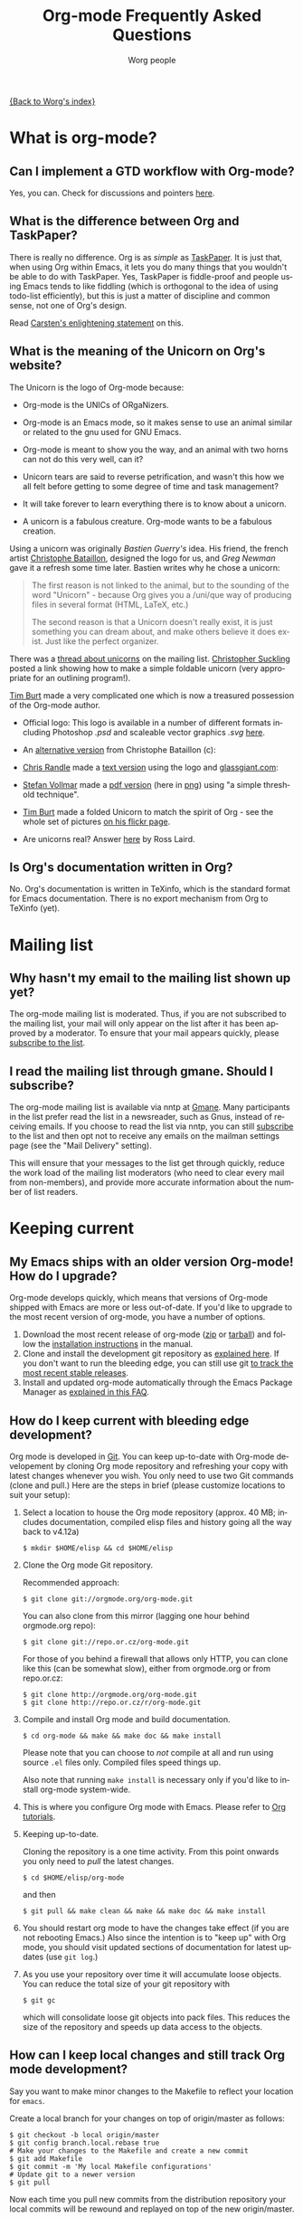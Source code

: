 #+EMAIL:     carsten.dominik@gmail.com
#+AUTHOR:    Worg people
#+LANGUAGE:  en
#+TITLE:     Org-mode Frequently Asked Questions
#+OPTIONS:   toc:t H:2

[[file:index.org][{Back to Worg's index}]]

* What is org-mode?
  :PROPERTIES:
  :CUSTOM_ID: What-is-org-mode
  :END:
** Can I implement a GTD workflow with Org-mode?
   :PROPERTIES:
   :CUSTOM_ID: GTD-workflow-with-Org-mode
   :END:

   Yes, you can.  Check for discussions and pointers [[http://orgmode.org/worg/org-gtd-etc.html][here]].

** What is the difference between Org and TaskPaper?
   :PROPERTIES:
   :CUSTOM_ID: Org-and-TaskPaper
   :END:

  There is really no difference.  Org is as /simple/ as [[http://hogbaysoftware.com/products/taskpaper][TaskPaper]].  It
  is just that, when using Org within Emacs, it lets you do many things
  that you wouldn't be able to do with TaskPaper.  Yes, TaskPaper is
  fiddle-proof and people using Emacs tends to like fiddling (which is
  orthogonal to the idea of using todo-list efficiently), but this is
  just a matter of discipline and common sense, not one of Org's design.

  Read [[http://article.gmane.org/gmane.emacs.orgmode/6224][Carsten's enlightening statement]] on this.
** What is the meaning of the Unicorn on Org's website?
   :PROPERTIES:
   :CUSTOM_ID: unicorn
   :END:

The Unicorn is the logo of Org-mode because:

- Org-mode is the UNICs of ORgaNizers.

- Org-mode is an Emacs mode, so it makes sense to use an animal
  similar or related to the gnu used for GNU Emacs.

- Org-mode is meant to show you the way, and an animal with two horns
  can not do this very well, can it?

- Unicorn tears are said to reverse petrification, and wasn't this how
  we all felt before getting to some degree of time and task
  management?

- It will take forever to learn everything there is to know about a
  unicorn.

- A unicorn is a fabulous creature.  Org-mode wants to be a fabulous
  creation.

Using a unicorn was originally /Bastien Guerry's/ idea.  His friend,
the french artist [[http://intemperies.over-blog.com/][Christophe Bataillon]], designed the logo for us, and
/Greg Newman/ gave it a refresh some time later.  Bastien writes why
he chose a unicorn:

#+BEGIN_QUOTE
The first reason is not linked to the animal, but to the sounding of the
word "Unicorn" - because Org gives you a /uni/que way of producing files
in several format (HTML, LaTeX, etc.)

The second reason is that a Unicorn doesn't really exist, it is just
something you can dream about, and make others believe it does exist.
Just like the perfect organizer.
#+END_QUOTE

There was a [[http://thread.gmane.org/gmane.emacs.orgmode/11641/focus%3D11641][thread about unicorns]] on the mailing list.  [[http://thread.gmane.org/gmane.emacs.orgmode/11641/focus%3D11641][Christopher
Suckling]] posted a link showing how to make a simple foldable unicorn
(very appropriate for an outlining program!).

[[http://article.gmane.org/gmane.emacs.orgmode/11735][Tim Burt]] made a very complicated one which is now a treasured
possession of the Org-mode author.

- Official logo: [[http://orgmode.org/img/org-mode-unicorn.png]]
  This logo is available in a number of different formats including
  Photoshop /.psd/ and scaleable vector graphics /.svg/ [[http://orgmode.org/img/][here]].

- An [[http://orgmode.org/img/nrocinu4.jpg][alternative version]] from Christophe Bataillon (c):

- [[http://article.gmane.org/gmane.emacs.orgmode/14293][Chris Randle]] made a [[http://orgmode.org/img/nrocinu.txt][text version]] using the logo and [[http://glassgiant.com][glassgiant.com]]:

- [[http://article.gmane.org/gmane.emacs.orgmode/14362][Stefan Vollmar]] made a [[http://orgmode.org/img/nrocinu.pdf][pdf version]] (here in [[http://orgmode.org/img/nrocinu_pdf.png][png]]) using "a simple
  threshold technique".

- [[http://article.gmane.org/gmane.emacs.orgmode/11735/match%3D][Tim Burt]] made a folded Unicorn to match the spirit of Org - see the
  whole set of pictures [[http://www.flickr.com/photos/tcburt/sets/72157614543357071/][on his flickr page]].

- Are unicorns real?  Answer [[http://article.gmane.org/gmane.emacs.orgmode/11687/match%3Drosslaird%2Bunicorn][here]] by Ross Laird.

** Is Org's documentation written in Org?

No.  Org's documentation is written in TeXinfo, which is the standard
format for Emacs documentation.  There is no export mechanism from Org 
to TeXinfo (yet).

* Mailing list
** Why hasn't my email to the mailing list shown up yet?
   :PROPERTIES:
   :CUSTOM_ID: ml-post-delay
   :END:

The org-mode mailing list is moderated. Thus, if you are not
subscribed to the mailing list, your mail will only appear on the list
after it has been approved by a moderator. To ensure that your mail
appears quickly, please [[http://lists.gnu.org/mailman/listinfo/emacs-orgmode][subscribe to the list]].

** I read the mailing list through gmane. Should I subscribe?
   :PROPERTIES:
   :CUSTOM_ID: ml-subscription-and-gmane
   :END:

The org-mode mailing list is available via nntp at [[http://dir.gmane.org/gmane.emacs.orgmode][Gmane]]. Many
participants in the list prefer read the list in a newsreader, such as
Gnus, instead of receiving emails. If you choose to read the list via
nntp, you can still [[http://lists.gnu.org/mailman/listinfo/emacs-orgmode][subscribe]] to the list and then opt not to receive
any emails on the mailman settings page (see the "Mail Delivery"
setting).

This will ensure that your messages to the list get through quickly,
reduce the work load of the mailing list moderators (who need to clear
every mail from non-members), and provide more accurate information
about the number of list readers.

* Keeping current
  :PROPERTIES:
  :CUSTOM_ID: Keeping-current
  :END:
** My Emacs ships with an older version Org-mode! How do I upgrade?
   :PROPERTIES:
   :CUSTOM_ID: updating-org
   :END:

Org-mode develops quickly, which means that versions of Org-mode
shipped with Emacs are more or less out-of-date. If you'd like to
upgrade to the most recent version of org-mode, you have a number of
options.

 1. Download the most recent release of org-mode ([[http://orgmode.org/org-7.3.zip][zip]] or [[http://orgmode.org/org-7.3.tar.gz][tarball]]) and
    follow the [[http://orgmode.org/manual/Installation.html#Installation][installation instructions]] in the manual.
 2. Clone and install the development git repository as [[#keeping-current-with-Org-mode-development][explained
    here]]. If you don't want to run the bleeding edge, you can still
    use git [[#using-stable-releases-only][to track the most recent stable releases]].
 3. Install and updated org-mode automatically through the Emacs
    Package Manager as [[#installing-via-elpa][explained in this FAQ]].

** How do I keep current with bleeding edge development?
   :PROPERTIES:
   :CUSTOM_ID: keeping-current-with-Org-mode-development
   :END:

   Org mode is developed in [[http://en.wikipedia.org/wiki/Git_(software)][Git]]. You can keep up-to-date with Org-mode
   developement by cloning Org mode repository and refreshing your
   copy with latest changes whenever you wish. You only need to use
   two Git commands (clone and pull.) Here are the steps in brief
   (please customize locations to suit your setup):

   1. Select a location to house the Org mode repository (approx. 40
      MB; includes documentation, compiled elisp files and history
      going all the way back to v4.12a)

      : $ mkdir $HOME/elisp && cd $HOME/elisp

   2. Clone the Org mode Git repository.

      Recommended approach:

      : $ git clone git://orgmode.org/org-mode.git

      You can also clone from this mirror (lagging one hour behind
      orgmode.org repo):

      : $ git clone git://repo.or.cz/org-mode.git

      For those of you behind a firewall that allows only HTTP, you can
      clone like this (can be somewhat slow), either from orgmode.org or
      from repo.or.cz:

      : $ git clone http://orgmode.org/org-mode.git
      : $ git clone http://repo.or.cz/r/org-mode.git

   3. Compile and install Org mode and build documentation.

      : $ cd org-mode && make && make doc && make install

      Please note that you can choose to /not/ compile at all and run
      using source =.el= files only.  Compiled files speed things up.

      Also note that running =make install= is necessary only if you'd
      like to install org-mode system-wide.

   4. This is where you configure Org mode with Emacs.  Please refer
      to [[./org-tutorials/index.org][Org tutorials]].

   5. Keeping up-to-date.

      Cloning the repository is a one time activity.  From this point
      onwards you only need to /pull/ the latest changes.

      : $ cd $HOME/elisp/org-mode

      and then

      : $ git pull && make clean && make && make doc && make install

   6. You should restart org mode to have the changes take effect (if
      you are not rebooting Emacs.)  Also since the intention is to
      "keep up" with Org mode, you should visit updated sections of
      documentation for latest updates (use =git log=.)

   7. As you use your repository over time it will accumulate loose objects.
      You can reduce the total size of your git repository with

      : $ git gc

      which will consolidate loose git objects into pack files.  This
      reduces the size of the repository and speeds up data access to
      the objects.

** How can I keep local changes and still track Org mode development?
   :PROPERTIES:
   :CUSTOM_ID: keeping-local-changes-current-with-Org-mode-development
   :END:

  Say you want to make minor changes to the Makefile to reflect your
  location for =emacs=.

  Create a local branch for your changes on top of origin/master as
  follows:

  : $ git checkout -b local origin/master
  : $ git config branch.local.rebase true
  : # Make your changes to the Makefile and create a new commit
  : $ git add Makefile
  : $ git commit -m 'My local Makefile configurations'
  : # Update git to a newer version
  : $ git pull

  Now each time you pull new commits from the distribution repository
  your local commits will be rewound and replayed on top of the new
  origin/master.

-----------

  You would normally work on your =local= branch which includes your
  custom commits; there's no need to switch back to the =master=
  branch.

-----------

Here is an example of dealing with conflict resolution during git pull.

If you get a conflict during a =git pull= you will need to edit the
file with the conflict to fix up the conflicting lines and then tell
git that you have resolved the conflict.

Conflict resolution goes something like this:

1. =git pull= fails with a conflict
2. edit the file
3. =git add= the file to mark the conflict resolved
4. =git rebase --continue=
5. lather, rinse, and repeat 2-4 as needed

For this example we have the following Makefile:

: #
: # Example Makefile
: #
:
: EMACS=emacs
:
: VERSION=V1.0

and we need to change the =EMACS=emacs= line to =EMACS=myemacs= to
make it work well on our system.

To do this we

  - create a local branch for our work

    : $ git checkout -b local origin/master
    : $ git config branch.local.rebase true

    This marks the branch so that all local commits on it are rebased
    on top of any new commits we get in origin/master during a =git
    pull= operation.

  - Make our custom changes

    Edit the makefile so it looks like this:

    : #
    : # Example Makefile
    : #
    :
    : EMACS=myemacs
    :
    : VERSION=V1.0

  - Create a commit with our custom changes
    : $ git add Makefile
    : $ git commit -m 'My local Makefile configurations'

  - Later we do a =git pull= but that fails with conflicts.

    : $ git pull
    : remote: Counting objects: 5, done.
    : ...
    : Patch failed at 0001.
    :
    : When you have resolved this problem run "git rebase --continue".
    : If you would prefer to skip this patch, instead run "git rebase --skip".
    : To restore the original branch and stop rebasing run "git rebase --abort".

  - Fix the conflict in your favourite editor

    Conflict markers look like this:

    : <<<<<<< HEAD:Makefile
    : EMACS=emacs22
    : =======
    : EMACS=myemacs
    : >>>>>>> Change emacs location:Makefile

    This attempted =git pull= caused a conflict.  Fire up your
    favourite editor and fix the conflict in the Makefile.  The
    conflict markers are <<<<<<<<<< , ======= , and >>>>>>>>>>.  Fix
    the Makefile appropriately and delete the conflict markers.  You
    already edited these lines earlier so fixing it should be trivial.

    In this case we changed =EMACS=emacs= to =EMACS=myemacs= and
    upstream changed =EMACS=emacs= to =EMACS=emacs22=.  Just fix the
    file and save it by deleting the conflict markers and keeping the
    code you need (in this case the =EMACS=myemacs= line which we
    originally modified.)

  - Mark the file's conflict resolved

    : $ git add Makefile

    You use =git add= because you are adding new content to be tracked - you're not adding a file, but you are adding changes in content.

  - Continue the rebase operation

    : $ git rebase --continue

    If any other conflicts arise you fix them the same way - edit the file, mark the conflict resolved, and continue.

At anytime during the rebase conflict resolution you can say "oops this is all wrong - put it back the way it was before I did a pull"
using
: $ git rebase --abort

** How can I use a stable release version instead of the bleeding edge master?
   :PROPERTIES:
   :CUSTOM_ID: using-stable-releases-only
   :END:

The master branch of the git repository always contains the bleeding
edge development code.  This is important for Org's fast development,
because code on master gets checked out by many people daily and we
quickly receive bug reports if something is wrong.  On rare occasions,
this code may not function perfectly for a limited time while we are
trying to fix things.

Not everyone like to use this bleeding-edge code and face the danger
to hit a surprising bug.

Therefore, from time to time, we make a release.  This typically
happens when the maintainers feel that

1. they have reached a good point in the development
2. the code has a feature set that should stay and be supported in the
   future

Stable releases are used as the basis for [[http://orgmode.org/index.html#sec-3_3][alternative distributions]] of
Org, and they are also the code that gets merged into the Emacs
distribution. If you want to work only with stable releases, you can
always download [[http://orgmode.org/index.html#sec-3][them here]], but you can also also use the git
repository to keep automatically up-to-date with the most recent
stable releases (and save bandwidth!). Here's how to do so:

*** Run a specific stable release

In the repository, do

: $ git fetch --tags
: $ git tag

To see which release tags are available.  Let's say you decide to use
=release_7.01f=.

: $ git checkout release_7.01f

This set the working tree of the repository to the state of Org at the
moment of release 7.01f.  You can then run Org from the repository be
sure to use the stable release while development continues on the
master branch.

Later, when we release 7.02, you can switch to that using

: $ git fetch --tags                   # to get all the new stuff
: $ git tag
: $ git checkout release_7.02

*** Always run the most recent stable release

Alternatively, if you just want to always run whatever the latest
stable release is, you can do

: $ git checkout -b stable origin/maint

and then regularly update this branch by doing

: $ git pull

** How can I install an up-to-date version of org-mode without "make" tools?
   :PROPERTIES:
   :CUSTOM_ID: installing-org-without-make-tools
   :END:

If you are using org-mode on a computer that lacks developer tools for
compiling software, such as [[http://www.gnu.org/software/make/][GNU Make]], you will have to use a
*different* installation method than [[http://orgmode.org/manual/Installation.html#Installation][the one outlined in the manual]].

Please see [[http://article.gmane.org/gmane.emacs.orgmode/15264][this thread]] on the mailing list for several different ways
you can install a recent version of org-mode without using the
customary =make clean && make && make install=.

The result of that discussion is the file/function found in
[[http://orgmode.org/worg/org-hacks.html#compiling-org-without-make]].

** I don't use git. Can I download bleeding edge .zip and .tar.gz archives?

   Yes. You can download [[http://orgmode.org/org-latest.zip][org-latest.zip]] or [[http://orgmode.org/org-latest.tar.gz][org-latest.tar.gz]] of Org-mode --
   these archives are udpated every day at midnight.

   Alternatively, you can download a [[http://orgmode.org/w/org-mode.git/snapshot][tar.gz snapshot from orgmode.org]].

** How do I install Org-mode through Emacs' Package Manager?
   :PROPERTIES:
   :CUSTOM_ID: installing-via-elpa
   :END:

   Daily builds of Org-mode is distributed as an ELPA package from
   both [[http://elpa.gnu.org/packages/][GNU Emacs Lisp Package Archive]] as well as from [[http://orgmode.org/pkg/daily/][Org-mode Emacs
   Lisp Archive]].  

   Steps for installing Org with package manager:
   1) Do =M-x list-packages= to browse available packages
   2) If the above command is unavailable you need to [[#installing-elpa][install package
      manager]] before proceeding ahead.
   3) If you see =org= as available package skip to step 5.
   4) If you are here it means that org is unavailable in the GNU's
      archives. Report this discrepancy to [[mailto:emacs-orgmode@gnu.org][Orgmode mailing list.]]

      In the meanwhile, you can manually download the tarball and
      install it. Refer [[Installing%20from%20ELPA-tar][this FAQ entry]] for further information.
   5) Press =i= to mark the package for installation
   6) Press =x= to install
   7) Reload Emacs
   8) Use =M-x locate-library RET org=. If your installation is
      successful you would something like the following:

      =Library is file ~/.emacs.d/elpa/org-20110403/org.elc=

#   7) If you get the following error "*Failed to download `Org-mode'
#      archive.*" in step 2, you can manually download the tarball and
#      install it. Refer [[Installing from ELPA-tar][this FAQ entry]] for more information.
#
#   8) Add Orgmode as a package archive. This can be done in two ways:
#   9) Use =M-x customize-variable RET package-archives=
#   10) Add the following line to your =.emacs= and reload Emacs.
#       #+begin_src emacs-lisp
#         (add-to-list 'package-archives '("Org-mode" . "http://orgmode.org/pkg/daily/"))
#       #+end_src
#

** How do I install Emacs package manager?
   :PROPERTIES:
   :CUSTOM_ID: installing-elpa
   :END:
   
   If you are running Emacs 24 or find the command =M-x list-packages=
   available you already have the package manager installed.
   
   Steps for installing package manager on emacs-23:
   1. Download the package manager [[http://repo.or.cz/w/emacs.git/blob_plain/1a0a666f941c99882093d7bd08ced15033bc3f0c:/lisp/emacs-lisp/package.el][package.el]]

   2. Add the following to your =.emacs= and reload Emacs.
      #+begin_src emacs-lisp
        ;; change "~/elisp/" as appropiate
        (setq load-path (cons "~/elisp" load-path))
        
        ;; Add the below lines *at the end* of your .emacs. This
        ;; ensures that packages installed with package manager
        ;; overrides other local installation
        (require 'package)
        (package-initialize)
      #+end_src
   
** I don't see Org-mode as an installation option in Package Manager Menu?
   :PROPERTIES:
   :CUSTOM_ID: why-no-org-in-elpa
   :END:
   
   Emacs Package Manager is a very recent addition to Emacs. Work is
   under way to have have Org-mode seamlessly integrate with Emacs'
   Package Manager. As a result, it will be some time before the
   Org-mode packages are available and usable from either GNU or
   Org-mode package archives.
   
   In the meanwhile, you can install Org-mode via package manager
   through ELPA-compatible tar. Refer [[Installing from ELPA-tar][this FAQ entry]] for more information.
   
** How do I install Org-mode from a ELPA-compatible tarball?
   :PROPERTIES:
   :CUSTOM_ID: installing-from-elpa-tarball
   :END:
# <<Installing from ELPA-tar>>
   
   Org-mode is distributed as an ELPA-compatible tar which can be used
   in conjunction with Emacs' package manager.
   
   1. If you are already running Org-mode, note the current version
      reported by M-x org-version.
   2. Download the latest tarball from [[http://orgmode.org/pkg/daily/][Org-mode repo]].
   3. Do =M-x package-install-file=. When prompted for =Package file
      name=, point it to .tar file downloaded in step 2.
      
      You will now see Package Manager compiling the files and
      installing it.
   4. Reload emacs. This step is very important.
   5. Note the version of the new installation using M-x
      org-version. If the new and old versions are different, the
      installation is done and you are all set to enjoy the updated
      Org-mode. Otherwise skip to step 6.
   6. Review you load-path using =C-h v load-path=. Most likely that
      your old installation path takes precedence over the path chosen
      by package manager (which is typically
      =~/.emacs.d/elpa/...=). Fix this anamoly by moving
      =(package-initialize)= line in .emacs to a more appropriate
      location.
      
   - Additional Note on =org-install.el= :: Functionality of Org-mode's
     =org-install.el= is supplanted by Package Manager's
     =org-autoloads.el=. Since Package Manager autoloads Org-mode for
     you, the following line =(require 'org-install)= in your =.emacs=
     is no longer required and can be safely removed.
     
** Why would I use ELPA tarballs instead of the snapshot tarballs?
   :PROPERTIES:
   :CUSTOM_ID: why-elpa
   :END:
   
   ELPA-tarballs automate much the process of upgrading org-mode. Much
   of the following grunt work is done automatically by the Package
   Manager:
   
   1. Downloading, compiling, and activating of org-mode (including
      setting org-mode's =load-path= and autoloads).
   2. Updating info files.

* Setup
  :PROPERTIES:
  :CUSTOM_ID: Setup
  :END:
** How can I quickly browse all Org options?

=M-x org-customize RET=

See also [[file:org-tutorials/org-customize.org][Carsten's Org customize tutorial]] and [[file:org-configs/org-customization-guide.org][this customization guide]]
for details.

** Can I use the editing features of org-mode in other modes?
   :PROPERTIES:
   :CUSTOM_ID: use-editing-features-in-other-modes
   :END:

   Not really---but there are a few editing features you can use in
   other modes.

   - For tables there is =orgtbl-mode= which implements the table
     editor as a minor mode. (To enable, type =M-x orgtbl-mode=)
   - For ordered lists there is =orgstuct-mode= which allows for easy
     list editing as a minor mode. (To enable, type =M-x
     orgstruct-mode=)

   You can activate these modes automatically by using hooks:

   : (add-hook 'mail-mode-hook 'turn-on-orgtbl)
   : (add-hook 'mail-mode-hook 'turn-on-orgstruct)

   For footnotes, there is the function =org-footnote-action=, which
   works in non-org buffers. This function is a powerful tool for
   creating and sorting footnotes. To use it globally, you can add the
   following keybinding to your =.emacs= file (requires Org 6.17 or
   greater):

   : (global-set-key (kbd "C-c f") 'org-footnote-action)

   For other features you need to switch to Org-mode temporarily, or
   prepare text in a different buffer.

** Why isn't feature "X" working the way it is described in the manual?
   :PROPERTIES:
   :CUSTOM_ID: making-sure-org-mode-is-up-to-date
   :END:

Org-mode develops very quickly. If you are using a version of Org-mode
that shipped with emacs, there is a good chance that it is somewhat
out of date.

Many of the users on the Org-mode mailing list are using either a
recent release of Org-mode or the
[[http://orgmode.org/index.html#sec-3.2][development version of
org-mode from the git repository]].

If some settings and features aren't working the way you expect, make
sure that the version of the manual you are consulting matches the
version of Org-mode you are using.

   - You can check which version of Org-mode you are using by
     selection =Org --> Documentation --> Show Version= in the Emacs
     menu.

   - The [[http://orgmode.org/manual/index.html][online manual]] at [[http://orgmode.org][orgmode.org]] corresponds to the most recent
     release.

   - The [[http://www.gnu.org/software/emacs/manual/html_node/org/index.html][manual]] at [[http://www.gnu.org][www.gnu.org]] corresponds to the version of Org-mode
     released with the latest official Gnu Emacs release. Compared
     with the manual at the orgmode.org, the manual at www.gnu.org is
     somewhat out of date.

For instructions on how to stay current with Org-mode, consult [[keeping-current-with-Org-mode-development][this
FAQ]] or follow the instructions on [[http://orgmode.org][the official Org-mode site]].

** Can I get the visibility-cycling features in outline-mode and outline-minor-mode?
   :PROPERTIES:
   :CUSTOM_ID: use-visibility-cycling-in-outline-mode
   :END:

   Yes, these functions are written in a way that they are independent of
   the outline setup.  The following setup provides standard Org-mode
   functionality in outline-mode on =TAB= and =S-TAB=.  For
   outline-minor-mode, we use =C-TAB= instead of =TAB=,
   because =TAB= usually has mode-specific tasks.

#+BEGIN_SRC emacs-lisp
(add-hook 'outline-minor-mode-hook
  (lambda ()
    (define-key outline-minor-mode-map [(control tab)] 'org-cycle)
    (define-key outline-minor-mode-map [(shift tab)] 'org-global-cycle)))
(add-hook 'outline-mode-hook
  (lambda ()
    (define-key outline-mode-map [(tab)] 'org-cycle)
    (define-key outline-mode-map [(shift tab)] 'org-global-cycle)))
#+END_SRC

Or check out /outline-magic.el/, which does this and also provides
promotion and demotion functionality.  /outline-magic.el/ is
available at [[http://www.astro.uva.nl/~dominik/Tools/outline-magic.el][Outline Magic]].

** Can I save/restore the visibility state of an org-mode buffer?
   :PROPERTIES:
   :CUSTOM_ID: saving-visibility-state
   :END:

Well, no---at least not automatically. You can, however, control the
visibility of an org-file or of individual trees by adding
instructions to your org file. See [[http://orgmode.org/manual/Visibility-cycling.html#Visibility-cycling][this section of the manual]] for more
information.

** How can I keep track of changes in my Org files?
   :PROPERTIES:
   :CUSTOM_ID: track-of-changes-in-Org-files
   :END:

  Use git to track the history of the files, use a cronjob to check in
  changes regularly.  Such a setup is described by Bernt Hansen
  in [[http://article.gmane.org/gmane.emacs.orgmode/6233][this message]] on [[http://dir.gmane.org/gmane.emacs.orgmode][emacs-orgmode]].

** Can I use Org-mode as the default mode for all README files?
   :PROPERTIES:
   :CUSTOM_ID: Org-mode-as-default-mode
   :END:

Add the following to your .emacs file:

: (add-to-list 'auto-mode-alist '("README$" . org-mode))

You can even make it the default mode for any files with unspecified
mode using

: (setq default-major-mode 'org-mode)

** Can I use ido.el for completing stuff in Org?
   :PROPERTIES:
   :CUSTOM_ID: ido-complete
   :END:

   Yes, you can.  If you are an ido user and ido-mode is active, the
   following setting will make Org use =ido-completing-read= for most
   of its completing prompts.

: (setq org-completion-use-ido t)

** Should I use one big org file or multiple files?
   :PROPERTIES:
   :CUSTOM_ID: how-to-organize-org-mode-files
   :END:

Org-mode is flexible enough to accomodate a variety of organizational
and time management schemes. Org's [[http://orgmode.org/manual/Document-Structure.html#Document-Structure][outline cycling and convenient
editing and navigation commands]] make it possible to maintain all of
your projects and notes in a single file. But org-mode's [[http://orgmode.org/manual/Hyperlinks.html#Hyperlinks][quick and
easy hyperlinks]], along with [[http://orgmode.org/manual/Refiling-notes.html#Refiling-notes][easy refiling of notes and todos]], also
make it a delight to maintain a private "wiki" consisting of multiple
files.

No matter how you organize your org files, org-mode's agenda commands
make it easy to search all your notes and gather together crucial data
in a single view.

Moreover, several org-mode settings can be configured either globally
in your =.emacs= file or locally (per file or per outline tree). See
the [[http://orgmode.org/manual/index.html#Top][manual]] for more details. For an example of local customizations
see [[limit-agenda-with-category-match][this FAQ]].

Here are a few ideas for organizing org-mode files:

- A single file for all your projects and notes.
- One file per project.
- One file per client.
- One file per area of responsibility or type of work (e.g.,
  household, health, work, etc.).
- One file for projects, one for appointments, one for reference
  material, one for someday/maybe items, etc.
- A wiki of hyperlinked files that grows and adapts to meet your
  needs.

For more ideas, see some of the links on the [[file:org-tutorials/index.org][org-tutorial index]] or
[[file:org-gtd-etc.org][this page on org-mode and GTD]].

** Why doesn't C-c a call the agenda? Why don't some org keybindings work?
   :PROPERTIES:
   :CUSTOM_ID: setting-global-keybindings
   :END:

Org-mode has a few global keybindings that the user must set
explicitly in an =.emacs= file. These keybindings include the
customary shortcut for calling the agenda (=C-c a=). If nothing
happens when you type =C-c a=, then make sure that the following lines
are in your =.emacs= file:

#+BEGIN_SRC emacs-lisp
;; The following lines are always needed.  Choose your own keys.
(add-to-list 'auto-mode-alist '("\\.org\\'" . org-mode))
(global-set-key "\C-cl" 'org-store-link)
(global-set-key "\C-ca" 'org-agenda)
(global-set-key "\C-cb" 'org-iswitchb)
#+END_SRC emacs-lisp

You may, of course, choose whatever keybindings work best for you
and do not conflict with other modes.

Please see [[http://orgmode.org/manual/Activation.html][this section of the manual]] if you have additional
questions.

** Why aren't some of the variables I've customized having an effect?
   :PROPERTIES:
   :CUSTOM_ID: load-org-after-setting-variables
   :END:

Some org variables have to be set before org.el is loaded or else they
will not work. (An example is the new variable
=org-enforce-todo-dependencies=.)

To make sure all your variables work you should not use =(require
'org)=. Instead use the following setting:

: (require 'org-install)

You should also make sure that you do not require any other =org-...=
files in your =.emacs= file before you have set your org variables,
since these will also cause org.el to be loaded. To be safe, load org
files *after* you have set your variables.

** How can I make sure that timestamps appear in English?
   :PROPERTIES:
   :CUSTOM_ID: timestamps-and-system-time-locale
   :END:

If your system's locale is not set to English, but you would like the
timestamps in your org-mode files to appear in English, you can set
the following variable:

#+begin_src emacs-lisp
  (setq system-time-locale "C")
#+end_src

** What does a minimal .emacs look like?
   :PROPERTIES:
   :CUSTOM_ID: minimal-emacs
   :END:

Using a stripped down minimal .emacs files removes broken custom
settings as the cause of an issue and makes it easy to reproduce for
other people.  The example below has system-specific paths that you'll
need to change for your own use.
#+begin_src emacs-lisp
  (add-to-list 'load-path (expand-file-name "~/git/org-mode/lisp"))
  (add-to-list 'auto-mode-alist '("\\.\\(org\\  |org_archive\\|txt\\)$" . org-mode))
  (setq org-agenda-files '("/tmp/test.org"))
  (require 'org-install)
  (require 'org-habit)

  (global-set-key "\C-cl" 'org-store-link)
  (global-set-key "\C-ca" 'org-agenda)
  (global-set-key "\C-cb" 'org-iswitchb)
#+end_src

You can save the minimal .emacs file to ~/minimal.emacs, add suspect
configuration code to it, then start emacs something like this:
#+begin_src sh
  emacs -Q -l ~/minimal.emacs
#+end_src

On OS X, starting emacs with minimal configuration might look
something like this:
#+begin_src sh
  /Applications/emacs.app/Contents/MacOS/Emacs -Q -l ~/minimal.emacs
#+end_src sh

** Can I migrate from Planner?

   Yes.  This [[http://www.c0t0d0s0.de/plan2org/plan2org.pl][perl script]] or [[http://gitorious.org/bkuhn-small-hacks/org-mode/blobs/master/planner2org.plx
][this Perl script]] can help.

* Errors and general problems
  :PROPERTIES:
  :CUSTOM_ID: Errors
  :END:
** Opening Org files in Emacs leads to a crash
   :PROPERTIES:
   :CUSTOM_ID: Emacs-crashes-with-org-indent-mode
   :END:
   The only known case where Org-mode can crash Emacs is when you are
   using =org-indent-mode= with Emacs 23.1 (in fact, any version of
   Emacs before version 23.1.50.3).  Upgrade to Emacs 23.2 and the
   problem should go away.

** When I try to use Org-mode, I always get the error message =(wrong-type-argument keymapp nil)=
   :PROPERTIES:
   :CUSTOM_ID: wrong-type-argument-keymapp
   :END:

   This is a conflict with an outdated version of the /allout.el/, see
   the [[http://orgmode.org/manual/Conflicts.html#Conflicts][Conflicts]] section in the manual

** How can I control the application launched by Org-mode to open a certain file type like pdf, html....
   :PROPERTIES:
   :CUSTOM_ID: external-application-launched-to-open-file-link
   :END:

If you want special control about how Org-mode opens files, see the
variables =org-file-apps=, =org-file-apps-defaults-gnu=,
=org-file-apps-defaults-macosx=, =org-file-apps-defaults-windowsnt=.

*However*, normally it is best to just use the mechanism the
operating-system provides:

*** GNU/Linux systems
    You you have to check your mailcap settings, find the files:

    : /etc/mailcap
    :
    : or
    :
    : $HOME/.mailcap

and modify them accordingly. Please read their manual entry.

*** Windows systems
    + for html pages you may configure the =browse-url-= variables through
      the Customize interface,
    + the pdf files are automatically opened with Acrobat Reader (if it is
      installed)

*** Mac OSX
    Change the application responsible for this file type by selecting
    such a file in the Finder, select =File->Get Info= from the menu
    and select the application to open this file with.  Then, to
    propagate the change to all files with the same extension, select
    the =Change all= button.

** Org-mode takes over the TAB key.  I also want to use YASnippet, is there a way to fix this conflict?
   :PROPERTIES:
   :CUSTOM_ID: YASnippet
   :END:

[[http://code.google.com/p/yasnippet/][yasnippet]] is yet another snippet expansion system for Emacs.  It is
inspired by TextMate's templating syntax.
- watch the [[http://www.youtube.com/watch?v=vOj7btx3ATg][video on YouTube]]
- see the [[http://yasnippet.googlecode.com/svn/trunk/doc/index.html][intro and tutorial]]

*Note*: yasnippet is not compatible with =org-indent-mode= currently
there is no known way to use both successfully with =yas/trigger-key=
set to =TAB= (or =[tab]= etc...)

The way Org-mode binds the =TAB= key (binding to =[tab]= instead of
=\t=) overrules yasnippets' access to this key.  The following code
fixes this problem:

#+begin_src emacs-lisp
(add-hook 'org-mode-hook
	  (lambda ()
	    (org-set-local 'yas/trigger-key [tab])
	    (define-key yas/keymap [tab] 'yas/next-field-group)))
#+end_src

If the above code doesn't work (which it may not with later versions
of yasnippet).  Then try the following

#+begin_src emacs-lisp
  (defun yas/org-very-safe-expand ()
    (let ((yas/fallback-behavior 'return-nil)) (yas/expand)))

  (add-hook 'org-mode-hook
            (lambda ()
              ;; yasnippet (using the new org-cycle hooks)
              (make-variable-buffer-local 'yas/trigger-key)
              (setq yas/trigger-key [tab])
              (add-to-list 'org-tab-first-hook 'yas/org-very-safe-expand)
              (define-key yas/keymap [tab] 'yas/next-field)))
#+end_src

Rick Moynihan maintains a [[http://github.com/RickMoynihan/yasnippet-org-mode][git repository]] (or [[http://github.com/eschulte/yasnippet-org-mode][Eric's fork of the same]])
with YASnippets for Org-mode.

** Org-mode takes over the S-cursor keys.  I also want to use CUA-mode, is there a way to fix this conflict?
   :PROPERTIES:
   :CUSTOM_ID: CUA-mode
   :END:

Yes, see the  [[http://orgmode.org/manual/Conflicts.html#Conflicts][Conflicts]] section of the manual.

** Org-mode takes over the S-cursor keys.  I also want to use windmove.el, is there a way to fix this conflict?
   :PROPERTIES:
   :CUSTOM_ID: windmove.el
   :END:

Yes, see the [[http://orgmode.org/manual/Conflicts.html#Conflicts][Conflicts]] section of the manual.

** Org behaves strangely: some keys don't work, some features are missing, my settings have no effect, ...
   :PROPERTIES:
   :CUSTOM_ID: loaded-old-org
   :END:

When this sort of things happen, it probably is because Emacs is
loading an old version of Org-mode instead of the one you expected.
Check it with =M-x org-version=.

This happens because Emacs loads first the system org-mode (the one
included with Emacs) before the one in your directory. Check the
=load-path= variable; you might see that your org-mode appears /after/
the system-wide path; this is bad.

You should add your directories to the =load-path= at the beginning:

:  (add-to-list 'load-path "~/.emacs.d/org-mode/lisp") (require 'org-install)

Function =add-to-list= adds at the beginning. Don't use =append=
because it appends at the end. Also be sure to use =(require
'org-install)= and not =(require 'org)=.

This wrong version loading may also happen if you have a byte-compiled
=org.elc= from an old version together with a new =org.el=. Since
Emacs prefers loading byte-compiled files (even if the =.el= is
newer), it will load the old Org-mode.

** Why doesn't org-batch-agenda work under Win32?
   :PROPERTIES:
   :CUSTOM_ID: org-batch-agenda-under-win32
   :END:

When I run the example batch files to print my agenda to the console
under Win32 I get the failure:

: End of file during parsing

and no agenda is printed.

The problem is the use of single quotes surrounding the eval in the
emacs command-line. This gets confused under Win32. All string
parameters with spaces must be surrounded in double quotes. This means
that double quotes being passed to the eval must be escaped.

Therefore, instead of the following:

: <path to emacs>\emacs.exe -batch -l ~/_emacs_org \
:     -eval '(org-batch-agenda "a")'

you need to use the following:

:  <path to emacs>\emacs.exe -batch -l ~/_emacs_org \
:     -eval "(org-batch-agenda \"a\")"

(all on one line, of course).

** Org agenda seems very slow
   :PROPERTIES:
   :CUSTOM_ID: slow-agenda
   :END:

If it takes a long time to generate or refresh the agenda, you might
want first check which version of org-mode you are using. There have
been major optimizations of org-agenda since 6.21b, which was the
version of org-mode released with Emacs 23. If you are using 6.21b or
earlier (you can check with =M-x org-version=), then you might want to
consider upgrading to a more recent version of org-mode.

Here are some other ideas for speeding up the agenda:

1. Use a one day agenda view (rather than a seven day view).

   =(setq org-agenda-ndays 1)=

2. Archive inactive items to separate files.

   =C-c C-x C-s= (org-archive-subtree)

3. Do not include the global todo list in your agenda view.

   (setq org-agenda-include-all-todo nil)

4. Make sure that your org files are byte-compiled.

   I.e., make sure there are files ending in =.elc= in your org
   installation directory.

5. Limit your agenda files (=org-agenda-files=) to files that have
   active todos and or projects. 

   If you have a number of older reference files---i.e., files you
   search only occasionally---in your agenda files list, consider
   removing them from your agenda files and adding them to
   =org-agenda-text-search-extra-files= instead. Similarly, you might
   consider searching some of your older reference files with =M-x
   grep= so that Org-mode does not have to load them into memory when
   the agenda is called.

** Visual-line-mode doesn't work well with org-mode
   :PROPERTIES:
   :CUSTOM_ID: visual-line-mode
   :END:

Visual-line-mode "soft wraps" lines so that the visual edge of the
buffer is considered a line break for purposes of navigation, even
though there is no line break in reality.

In older versions of org-mode, org-beginning-of-line and
org-end-of-line do not work well with visual line mode. (The two
commands disregard soft line breaks and move to the beginning and end
of the hard line break.) A patch was introduces to fix this behavior
in July of 2009. n

If you are using an older version of org mode, you can:

1. Add a hook to turn off visual line mode.

2. Add the following to your =.emacs=:

#+begin_src emacs-lisp

(add-hook 'org-mode-hook
  (lambda ()
    (define-key org-mode-map "\C-a" 'move-beginning-of-line)
    (define-key org-mode-map "\C-e" 'move-end-of-line)))

#+end_src
** Can I hide blocks at startup?

Yes:

#+begin_src emacs-lisp
(setq org-hide-block-startup t)
#+end_src

Or use

#+begin_src org
,#+STARTUP: hideblocks
#+end_src

on a per-file basis.

* Faces and highlighting
  :PROPERTIES:
  :CUSTOM_ID: Faces
  :END:
** Org-mode has a lot of colors?  How can I change them?
   :PROPERTIES:
   :CUSTOM_ID: customizing-org-faces
   :END:

This is a question that applies to Emacs as a whole, but it comes up
quite frequently on the org-mode mailing list, so it is appropriate to
discuss it here.

If you would like to change the style of a face in org-mode (or any
other Emacs mode), simply type =M-x customize-face [RET]= while the
cursor is on the color/style you are interested in modifying. You will
be given the opportunity to customize all the faces located at that
point.

If you would like an overview of all the faces in org-mode, you can
type =C-u M-x list-faces-display [RET] org= and you will be shown all
the faces defined by org-mode along with an illustration of their
current settings.

If you would like to customize org-faces and other aspects of
org-appearance, type =M-x customize-group org-font-lock [RET]=.

Finally, if you would like verbose information about the properties of
the text under the cursor, you can type =C-u C-x ==.

See the Worg page on [[file:org-tutorials/org-appearance.org][customizing Org appearance]] for further information.
** Why do I get a tiny font in column view when using emacs daemon?
   :PROPERTIES:
   :CUSTOM_ID: column-view-tiny-font
   :END:

When using emacs in daemon mode (=emacs --daemon=), client frames
sometimes override the column view face settings, resulting in very
small fonts. Here is a fix:

#+begin_src emacs-lisp
  (defun org-column-view-uses-fixed-width-face ()
  ;; copy from org-faces.el
  (when (fboundp 'set-face-attribute)
      ;; Make sure that a fixed-width face is used when we have a column
      ;; table.
      (set-face-attribute 'org-column nil
                          :height (face-attribute 'default :height)
                          :family (face-attribute 'default :family))))

   (when (and (fboundp 'daemonp) (daemonp))
    (add-hook 'org-mode-hook 'org-column-view-uses-fixed-width-face))
#+end_src

This fix was provided in the following mailing list post:

http://article.gmane.org/gmane.emacs.orgmode/27560
** How can I stop the mouse cursor from highlighting lines in the agenda?
   :PROPERTIES:
   :CUSTOM_ID: ratpoison-for-agenda-highlighting
   :END:

You can add the following to your =.emacs=:

#+begin_src emacs-lisp
(add-hook 'org-finalize-agenda-hook
    (lambda () (remove-text-properties
	       (point-min) (point-max) '(mouse-face t))))
#+end_src

* Outline
  :PROPERTIES:
  :CUSTOM_ID: Outline
  :END:
** Can I have two windows on the same Org-mode file, with different outline visibilities?
   :PROPERTIES:
   :CUSTOM_ID: indirect-buffers
   :END:

   You may use /indirect buffers/ which do exactly this.  See the
   documentation on the command =make-indirect-buffer=.

   Org-mode has built-in commands that allow you create an indirect
   buffer from a subtree of an outline. To open a subtree in new
   window, type =C-c C-x b=. Any changes you make in the new window
   will be saved to the original file, but the visibility of both
   buffers will remain independent of one another.

   For multiple indirect buffers from the same file, you must use the
   prefix =C-u= when creating the second (or third) buffer. Otherwise
   the new indirect buffer will replace the old.

   You can also create an independent view of an outline subtree by
   typing =b= on an item in the agenda.

** Emacs outlines are unreadable.  Can I get rid of all those stars?
   :PROPERTIES:
   :CUSTOM_ID: Emacs-outlines-are-unreadable
   :END:

   See the section [[http://orgmode.org/manual/Clean-view.html#Clean-view][Clean outline view]] in the manual.
** C-k is killing whole subtrees!  I lost my work!
   :PROPERTIES:
   :CUSTOM_ID: C-k-is-killing-subtrees
   :END:

  =(setq org-special-ctrl-k t)= before losing your work.

** Why aren't commands working on regions?
   :PROPERTIES:
   :CUSTOM_ID: transient-mark-mode
   :END:

Some org-mode commands, such as M-right and M-left for demoting or
promoting headlines (see [[demote-multiple-headlines][this FAQ]]), can be applied to entire regions.
These commands, however, will only work on active regions set with
[[http://www.gnu.org/software/emacs/manual/html_node/emacs/Transient-Mark.html#Transient-Mark][transient mark mode]]. Transient mark mode is enabled by default in
Emacs 23. To enable it in earlier versions of emacs, put the following
in your =.emacs= file:

: (transient-mark-mode 1)

Alternatively, you may turn off transient mark mode and use [[http://www.gnu.org/software/emacs/manual/html_node/emacs/Momentary-Mark.html][a
momentary mark]] (=C-<SPC> C-<SPC>=).

** Why is a blank line inserted after headlines and list items?
   :PROPERTIES:
   :ID:       2463F4D8-F686-4CF3-AA07-08976F8A4972
   :END:
   :PROPERTIES:
   :CUSTOM_ID: blank-line-after-headlines-and-list-items
   :END:

In org-mode, typing =M-RET= at the end of a headline will create a new
headline of the same level on a new line. The same is true for plain
lists. By default org-mode uses context to determine if a blank line
should be inserted after each headline or plain list item when =M-RET=
is pressed. For instance, if a there is a blank line before a
headline, then typing =M-RET= at the end of the line will insert a
blank line before the new headline. For instance, hitting =M-RET=
at the end of "Headline Two" below inserts a new headline without a
blank line:

: ** Headline One
: ** Headline Two
: **

If there is a blank line between Headline One and Headline Two,
however, the results will be as follows:

: ** Headline One
:
: ** Headline Two
:
: **

If you do not like the default behavior you can change it with the
variable =org-blank-before-new-entry=. You can set headings and/or
plain lists to auto (the default setting), t (always), or nil (never).

** How can I promote or demote multiple headlines at once?
   :PROPERTIES:
   :CUSTOM_ID: demote-multiple-headlines
   :END:

If you have a long list of first level headlines that you'd like to
demote to second level headlines, you can select the headlines as a
region and then hit =M-<right>= to demote all the headlines at once.

Note: =M-S-<right>= will not work on a selected region. Its use is to
demote a single subtree (i.e., a headline and all sub-headlines).

If M-<right> doesn't seem to work, make sure transient mark mode is
enabled. See [[transient-mark-mode][this FAQ]].

** What's the deal with all the ellipses in my org outlines?
   :PROPERTIES:
   :CUSTOM_ID: org-ellipses
   :END:

Org-mode uses ellipses to indicate folded (and thus hidden) text. Most
commonly, ellispes occur at the end of headings with folded content:

: * Heading ...

Or, for instance, they may indicate closed drawers:

: :PROPERTIES: ...

Sometimes, as a result of editing and cycling an outline, ellipses may
appear in unexpected places. You should *never* delete these ellipses,
as you may accidentally delete hidden text. Instead, you can type =C-c
C-r= (org-reveal) to display all hidden text in the vicinity. Or you
may type =M-x RET show-all= to reveal all text in the org file.

If you would prefer a symbol or face for indicating hidden text, you
can customize the variable org-ellipses.

** How do I yank a subtree so it's indented according to the point's location?
   :PROPERTIES:
   :CUSTOM_ID: yank-indent-subtree
   :END:

You can either use =C-c C-w= with a working [[http://orgmode.org/manual/Refiling-notes.html#Refiling-notes][refile-targets]] setup.

Or set =org-yank-adjusted-subtrees= to =t= which will adjust the
yanked headline's level correctly.

Just use =C-k= and =C-y= as you would everywhere else in Emacs.

** Can I read org-mode outlines in vim?
   :PROPERTIES:
   :CUSTOM_ID: org-outlines-in-vim
   :END:

Yes, there is a script that enables one to view and navigate folded
outline/org files in vim (though without most of org-mode's
functionality, of course).

  - [[http://www.vim.org/scripts/script.php?script_id%3D1266][Emacs outline mode - Imitates Emacsen : vim online]]

For instructions on how to set it up, please see [[http://mid.gmane.org/EA275862-B97A-4BAC-B879-177FD07A2D56@gaillourdet.net][this mailing list
post]].

Work is also underway on an org-mode clone for Vim. You can check it
out on git hub:

https://github.com/hsitz/VimOrganizer

* Todos and Tags
  :PROPERTIES:
  :CUSTOM_ID: Todos-and-Tags
  :END:
** How can I cycle through the TODO keyword of an entry?
   :PROPERTIES:
   :CUSTOM_ID: cycle-TODO-keywords
   :END:

  =C-c C-t= or =S-<left/right>= is what you need.

** How do I track state changes for tasks in Org?
   :PROPERTIES:
   :CUSTOM_ID: track-state-changes-for-tasks
   :END:

  Take a look at the [[http://thread.gmane.org/gmane.emacs.orgmode/6082][post by Bernt Hansen]] for setting up TODO keyword
  states and logging timestamps for task state changes.

** Can I select the TODO keywords with a tag-like interface?
   :PROPERTIES:
   :CUSTOM_ID: select-TODO-keywords-with-tag-like-interface
   :END:

  Yes.  Use =(setq org-use-fast-todo-selection t)=

  If you want to set both your todos and your tags using a single
  interface, then check out the variable
  =org-fast-tag-selection-include-todo=.

  See [[http://orgmode.org/manual/Fast-access-to-TODO-states.html][this section of the manual]] for more details.

** How can I quickly set the tag of an entry?
   :PROPERTIES:
   :CUSTOM_ID: quickly-set-tag-of-entry
   :END:

   Use =C-c C-c= or =C-c C-q= on the headline. =C-c C-q= is useful for
   setting tabs in a [[http://orgmode.org/manual/Remember.html#Remember][remember]] buffer, since =C-c C-c= is the default
   keybinding for filing a note from the remember buffer.

   You can set tags even more quickly by setting one of the character
   shortcuts for [[http://orgmode.org/manual/Setting-tags.html#Setting-tags][fast tag selection]].

   To set tag shortcuts for all org buffers, put something like the
   following in your =.emacs= file (or create the same settings by
   typing =M-x customize-variable RET org-tag-alist=):

: (setq org-tag-alist '(("computer" . ?c) ("office" . ?o) ("home" . ?h)))

   To set tag shortcuts for a single buffer, put something like the
   following at the top of your org file:

: #+TAGS: computer(c) office(o) home(h)

** How can I change the colors of TODO keywords?

You can use the variable org-todo-keyword-faces. Here are some sample
settings:

#+begin_src emacs-lisp
(setq org-todo-keyword-faces
      '(
	("TODO"  . (:foreground "firebrick2" :weight bold))
	("WAITING"  . (:foreground "olivedrab" :weight bold))
	("LATER"  . (:foreground "sienna" :weight bold))
	("PROJECT"  . (:foreground "steelblue" :weight bold))
	("DONE"  . (:foreground "forestgreen" :weight bold))
	("MAYBE"  . (:foreground "dimgrey" :weight bold))
	("CANCELED"  . shadow)
	))
#+end_src

If you want to change the color of all active todos or all inactive
todos, type:

: M-x customize-face RET org-todo
: M-x customize-face RET org-done

You can also set values for each of these in your =.emacs= file:

: (set-face-foreground 'org-todo "firebrick2")
: (set-face-foreground 'org-done "forestgreen")

* Hyperlinks
  :PROPERTIES:
  :CUSTOM_ID: Hyperlinks
  :END:
** Why do I have to confirm the execution of each shell/elisp link?
   :PROPERTIES:
   :CUSTOM_ID: confirm-shell/elisp-link
   :END:

   The confirmation is there to protect you from unwantingly execute
   potentially dangerous commands.  For example, imagine a link

   : [[shell:rm -rf ~/*][Google Search]]

   In an Org-mode buffer, this command would look like /Google Search/,
   but really it would remove your home directory.  If you wish, you can
   make it easier to respond to the query by setting

   : (setq org-confirm-shell-link-function 'y-or-n-p
   :       org-confirm-elisp-link-function 'y-or-n-p).

   Then a single keypress will be enough to confirm those links.  It is
   also possible to turn off this check entirely, but I strongly
   recommend against this.  Be warned.

** Can I use RET or TAB to follow a link?
   :PROPERTIES:
   :CUSTOM_ID: RET-or-TAB-to-follow-link
   :END:

   Yes, this is how:

   : (setq org-return-follows-link t)
   : (setq org-tab-follows-link t)

** Can I keep mouse-1 clicks from following a link?
   :PROPERTIES:
   :CUSTOM_ID: mouse-1-following-link
   :END:

   Activating links with =mouse-1= is a new feature in Emacs 22, to make
   link behavior similar to other applications like web browsers.  If
   you hold the mouse button down a bit longer, the cursor will be set
   without following the link.  If you cannot get used to this behavior,
   you can (as in Emacs 21) use =mouse-2= to follow links and turn off
   link activation for =mouse-1= with

   : (setq org-mouse-1-follows-link nil)

** How can I get completion of file names when creating a link?
   :PROPERTIES:
   :CUSTOM_ID: completion-of-file-links
   :END:

You can use org-insert-link with a prefix argument:

: C-u C-c C-l

You will be greeted with prompt in the minibuffer that allows for file
completion using your preferred Emacs method for finding files.

** How can I use invisible targets within lists?
   :PROPERTIES:
   :CUSTOM_ID: invisible-targets-in-lists
   :END:

The usual way of turning radio links invisible is to comment them, but
Org comments need to be at the beginning of the line, which breaks list
indentation.  

The workaround here is to add (INVISIBLE) after your <<target>>

For example:

: 11. <<target>>(INVISIBLE)
:     Some text
: 12. More text [[target][go to]]

** Org-mode is not opening mailto links in my default mail client
   :PROPERTIES:
   :CUSTOM_ID: mailto-links
   :END:

You can customize the function org-mode uses to open mailto links by
setting the variable =org-link-mailto-program=:

=M-x customize-variable org-link-mailto-program=

The default function called is =browse-url=, which opens a mail
composition buffer within Emacs. The type of buffer opened by
browse-url depends on the setting of the variable =mail-user-agent=.
Thus, if you want to ensure that mailto links use Gnus to open a
message buffer, you could add the following to your =.emacs=:

#+begin_src elisp
(setq mail-user-agent 'gnus-user-agent)
#+end_src

** Can I use CamelCase links?
   :PROPERTIES:
   :CUSTOM_ID: CamelCase-links
   :END:

Yes, you can with the contributed package org-wikinodes.el. Please
consult the [[http://orgmode.org/worg/org-contrib/org-wikinodes.html][documentation]].

* Plain Lists
  :PROPERTIES:
  :CUSTOM_ID: Plain-Lists
  :END:
** How can I insert an empty line before each newly inserted headline, but not before each newly inserted plain-list item?
   :PROPERTIES:
   :CUSTOM_ID: empty-line-before-each-new-headline-but-not-item
   :END:

: (setq org-blank-before-new-entry
:       '((heading . t) (plain-list-item . nil))

See also [[id:2463F4D8-F686-4CF3-AA07-08976F8A4972][Why is a blank line inserted after headlines and list items?]].

** How can I convert itemized lists to enumerated lists?
   :PROPERTIES:
   :CUSTOM_ID: convert-itemized-to-enumerated-lists
   :END:

   You can use =C-c -= or =S-<left>/<right>= to cycle through the various
   bullet headlines available for lists: =-, +, *, 1., 1)=.

   See [[http://orgmode.org/manual/Plain-lists.html#Plain-lists][this section of the manual]] for more information.

** How can I convert plain lists to headlines and vice versa?
   :PROPERTIES:
   :CUSTOM_ID: convert-plain-lists-to-headlines
   :END:

   To convert a plain list item or line to a headline, type =C-c *= on
   the headline. This will make the line a subheading of the current
   headline.

   To convert a headline to a plain list item, type =C-c -= while the
   cursor is on the headline.

   To convert a headline to an unadorned line of text, type =C-c *= on
   the headline.

   You can use query replace to accomplish the same things, as Bernt
   Hansen explains in [[http://article.gmane.org/gmane.emacs.orgmode/10148][this mailing list post]].

** Is there a good way to create a description list?
   :PROPERTIES:
   :CUSTOM_ID: description-lists
   :END:

  Yes, these are now built-in:

#+BEGIN_EXAMPLE
- item1 :: Description of this item 1
- item2 :: Description of this item 2
- item1 :: Description of this item 3
      also in multiple lines
#+END_EXAMPLE

* Tables
  :PROPERTIES:
  :CUSTOM_ID: Tables
  :END:
** Will there ever be support for multiple lines in a table field?
   :PROPERTIES:
   :CUSTOM_ID: table-multiline-fields
   :END:

   No.

   You can embed tables created with the table.el package in org-mode
   buffers, with mixed success when it comes to export and publishing.

** How can I make table alignment work with Asian character sets
   :PROPERTIES:
   :CUSTOM_ID: table-alignment-asian-characters
   :END:

When table alignment fails, it usually has to do with character sets
where some characters have non-integer width.  Org will deal correctly
with characters that are one or two or three ASCII characters wide,
but not with characters that are, for example, 1.5 ASCII characters
wide.  To make table alignment work you need to switch to a different
character set.

** Can I plot data from a table?
   :PROPERTIES:
   :CUSTOM_ID: plotting-table-data
   :END:

   Yes, you can, using org-plot.el written by Eric Schulte and now
   bundled with Org.  See [[http://orgmode.org/manual/Org_002dPlot.html#Org-Plot][the manual section about this]].

   See also [[file:org-tutorials/org-plot.org][this excellent tutorial]] by Eric Schulte.

** How can I fill a table column with incremental numbers?
   :PROPERTIES:
   :CUSTOM_ID: fill-table-column-with-incremental-numbers
   :END:

Here is how: Use a field formula to set the first value in the column:

#+begin_src org
,| N   |   |
,|-----+---|
,| :=1 |   |
,|     |   |
,|     |   |
,|     |   |
,#+TBLFM: @2$1=1
#+end_src

Then define a column formula in the second field:

#+begin_src org
,| N        |   |
,|----------+---|
,| 1        |   |
,| =@-1 + 1 |   |
,|          |   |
,|          |   |
,#+TBLFM: @2$1=1
#+end_src

After recomputing the table, the column will be filled with
incremental numbers:

#+begin_src org
,| N |   |
,|---+---|
,| 1 |   |
,| 2 |   |
,| 3 |   |
,| 4 |   |
,#+TBLFM: $1=@-1 + 1::@2$1=1
#+end_src

Note that you could use arbitrary starting values and column formulas.

** Why does my table column get filled with #ERROR?
   :PROPERTIES:
   :CUSTOM_ID: table-column-filled-with-ERROR
   :END:

   Org-mode tried to compute the column from other fields using a
   formula stored in the =#+TBLFM:= line just below the table, and
   the evaluation of the formula fails.  Fix the fields used in the
   formula, or fix the formula, or remove it!

** How can I stop the table editor from creating new lines?
   :PROPERTIES:
   :CUSTOM_ID: table-editor-creates-new-lines
   :END:

   When I am in the last column of a table and just above a horizontal
   line in the table, pressing TAB creates a new table line before the
   horizontal line.  To move to the line below the
   horizontal line instead, do this:

   Press =down= (to get on the separator line) and then =TAB=.
   Or configure the variable

   : (setq org-table-tab-jumps-over-hlines t)

** How can I get table fields starting with "="?
   :PROPERTIES:
   :CUSTOM_ID: table-fields-starting-with-=
   :END:

   With the setting

   : (setq org-table-formula-evaluate-inline nil)

   this will no longer happen.  You can still use formulas using the
   commands ~C-c =~ and ~C-u C-c =~

** How can I get a vertical bar "|" inside a table field?
   :PROPERTIES:
   :CUSTOM_ID: table-fields-with-vertical-bar
   :END:

   You can use =\vert= to put a vertical bar inside a table field.
   This will be converted for export.  To use it inside a word use
   =abc\vert{}def=.  If you need something that looks like a bar in
   the Org mode buffer, you can use the unicode character brvbar which
   looks like this: \brvbar{}.


** How can I change the indentation of an entire table without fixing every line by hand?
   :PROPERTIES:
   :CUSTOM_ID: change-indentation-entire-table
   :END:

   The indentation of a table is set by the first line.  So just fix the
   indentation of the first line and realign with =TAB=.

** In my huge table the realigning after each TAB takes too long.  What can I do?
   :PROPERTIES:
   :CUSTOM_ID: table-realigning-after-TAB-takes-long
   :END:

   Either split the table into several by inserting an empty line every
   100 lines or so.  Or turn off the automatic re-align with

   : (setq org-table-automatic-realign nil)

   After this the only way to realign a table is to press =C-c C-c=.  It
   will no longer happen automatically, removing the corresponding delays
   during editing.

** Recalculation of my table takes too long.  What can I do?
   :PROPERTIES:
   :CUSTOM_ID: Recalculation-of-my-table-takes-too-long
   :END:

   Nothing, really.  The spreadsheet in org is mostly done to make
   calculations possible, not so much to make them fast.  Since Org-mode
   is firmly committed to the ASCII format, nothing is stopping you from
   editing the table by hand.  Therefore, there is no internal
   representation of the data.  Each time Org-mode starts a computation,
   it must scan the table for special lines, find the fields etc.  This
   is slow.  Furthermore, Calc is slow compared to hardware
   computations.  To make this work with normal editing, recalculation
   is not happening automatically, or only for the current line, so that
   the long wait for a full table iteration only happens when you ask
   for it.

   So for really complex tables, moving to a "real" spreadsheet may
   still be the best option.

   That said, there are some ways to optimize things in Org-mode, and I
   have been thinking about moving a bit further down this line.
   However, for my applications this has so far not been an issue at
   all.  If you have a good case, you could try to convince me.

** =S-RET= in a table keeps increasing the copied numbers.  How can I stop this?
   :PROPERTIES:
   :CUSTOM_ID: S-RET-in-a-table-increases-copied-numbers
   :END:

   Well, it is /supposed/ to be a feature, to make it easy to create a
   column with increasing numbers.  If this gets into your way, turn it
   off with

   : (setq org-org-table-copy-increment nil)

** When I export tables to html, they don't have borders.
   :PROPERTIES:
   :CUSTOM_ID: table-borders-in-html-export
   :END:

By default, org mode exports tables without borders.

You can changed this by placing an =#+ATTR_HTML= line before the
table:

:  #+ATTR_HTML: border="2" rules="all" frame="all"

See [[http://orgmode.org/manual/Tables-in-HTML-export.html#Tables-in-HTML-export][the manual]] for more details.

** Why does the Calc high precision (e. g. =p20=) not work like expected?
   :PROPERTIES:
   :CUSTOM_ID: table-high-precision
   :END:

- *Short answer*

  Avoid
  : | 1 / 2 * 3 | 0.16666667000000 |
  : #+TBLFM: $2 = $1; p20 %.14f

  and use
  : | 1 / 2 * 3 | 0.16666666666667 |
  : #+TBLFM: $2 = $1 +.0; p20 f-14

- *Longer answer*

  It is important to distinguish between the precision of
  1) =p20=: Calc internal calculation (=calc-internal-prec=)
  2) =f-14=: Calc float formatting, unlimited in precision (=calc-float-format=)
  3) =%.14f=: the =printf= reformatting, limited in precision

  See [[http://orgmode.org/manual/Formula-syntax-for-Calc.html#Formula-syntax-for-Calc][the Org manual]] (org-version 6.35 or newer) for more details.

  Use =C-h v org-calc-default-modes RET= to check the Org default settings
  which are used if no format specifiers are added to a table formula.
  The examples below have been made with the out_of_the_box Org defaults
  =calc-internal-prec = 12= and =calc-float-format = 8=.

  Remember the formula debugger, toggled with =C-c {=,
  to view the processing stages like:
  |   | formula debugger label | processing stage           |
  | / | <                      | <>                         |
  |---+------------------------+----------------------------|
  |   | Result:                | output of Calc             |
  |   | Format:                | reformatting with =printf= |

  Following are some examples to demonstrate
  the interaction of the three precisions.

  - *display precision limitations for Calc formulas*
    - limited by Calc internal calculation precision from Org default
      (here =p12=)
      : | 0.16666666666700 |
      : #+TBLFM: $1 = 1 / 2 * 3;     f-14

      : | 0.1666666666670000000 |
      : #+TBLFM: $1 = 1 / 2 * 3;     f-19

    - limited by Calc float format from Org default (here =f8=)
      : | 0.16666667 |
      : #+TBLFM: $1 = 1 / 2 * 3

      : | 0.16666667 |
      : #+TBLFM: $1 = 1 / 2 * 3; p20

      : | 0.16666667000000 |
      : #+TBLFM: $1 = 1 / 2 * 3;          %.14f

      : | 0.16666667000000 |
      : #+TBLFM: $1 = 1 / 2 * 3; p20      %.14f

    - limited by Calc float format specified
      : | 0.166667 |
      : #+TBLFM: $1 = 1 / 2 * 3;     f-6

      : | 0.16666666666667 |
      : #+TBLFM: $1 = 1 / 2 * 3; p20 f-14

      : | 0.1666666666666666667 |
      : #+TBLFM: $1 = 1 / 2 * 3; p20 f-19

    - limited by =printf= conversion to Emacs Lisp float
      : | 0.1666666699999999900 | the inaccuracy is platform dependent |
      : #+TBLFM: $1 = 1 / 2 * 3;          %.19f

      : | 0.1666666699999999900 | the inaccuracy is platform dependent |
      : #+TBLFM: $1 = 1 / 2 * 3; p20      %.19f

      : | 0.1666666666666666600 | the inaccuracy is platform dependent |
      : #+TBLFM: $1 = 1 / 2 * 3; p20 f-20 %.19f

    - limited by =printf= format specified
      : | 0.166667 |
      : #+TBLFM: $1 = 1 / 2 * 3;         %.6f

  - *display precision limitations for Emacs Lisp formulas*
    - limited by Emacs Lisp float
      : | 0.16666666666666666 |
      : #+TBLFM: $1 = '(/ 1.0 (* 2 3))

      : | 0.1666666666666666574 | the inaccuracy is platform dependent |
      : #+TBLFM: $1 = '(/ 1.0 (* 2 3)); %.19f

    - limited by =printf= format specified
      : | 0.16666666666667 |
      : #+TBLFM: $1 = '(/ 1.0 (* 2 3)); %.14f

This FAQ entry is based on this [[http://thread.gmane.org/gmane.emacs.orgmode/22642][mailing list thread]]
and is continued in the [[#table-float-fraction][next FAQ entry]].

** Which float format shows the fraction part also when the latter is zero?
   :PROPERTIES:
   :CUSTOM_ID: table-float-fraction
   :END:

- *Short answer*

  Avoid
   : | 1 | 1 |
   : #+TBLFM: $2 = $1; f-3
  and use
   : | 1 | 1.000 |
   : #+TBLFM: $2 = $1 +.0; f-3

- *Longer answer*

  For =f3= and =f-3= see =`d f' (`calc-fix-notation')= in [[http://www.delorie.com/gnu/docs/calc/calc.html#SEC_Top][the Calc manual]]
  in the section Mode Settings -> Display Modes -> Float Formats
  [[http://www.delorie.com/gnu/docs/calc/calc_163.html][found here as long as the section numbering is unchanged]].

  Remember the formula debugger, toggled with =C-c {=,
  to view the processing stages like:
  |   | formula debugger label | processing stage           |
  | / | <                      | <>                         |
  |---+------------------------+----------------------------|
  |   | Result:                | output of Calc             |
  |   | Format:                | reformatting with =printf= |

  Following are some examples to demonstrate different float formats.

  - normal precision
    : |-----------+---------+-------+---------+----------+-------|
    : |    number |      f3 |   f-3 | +.0; f3 | +.0; f-3 |  %.3f |
    : |-----------+---------+-------+---------+----------+-------|
    : |         1 |       1 |     1 |   1.000 |    1.000 | 1.000 |
    : |         0 |       0 |     0 |   0.000 |    0.000 | 0.000 |
    : |-----------+---------+-------+---------+----------+-------|
    : |       1.0 |   1.000 | 1.000 |   1.000 |    1.000 | 1.000 |
    : |       0.0 |   0.000 | 0.000 |   0.000 |    0.000 | 0.000 |
    : |-----------+---------+-------+---------+----------+-------|
    : | 1.0001666 |   1.000 | 1.000 |   1.000 |    1.000 | 1.000 |
    : | 0.0001666 | 1.67e-4 | 0.000 | 1.67e-4 |    0.000 | 0.000 |
    : |-----------+---------+-------+---------+----------+-------|
    : | 1.0016666 |   1.002 | 1.002 |   1.002 |    1.002 | 1.002 |
    : | 0.0016666 |   0.002 | 0.002 |   0.002 |    0.002 | 0.002 |
    : |-----------+---------+-------+---------+----------+-------|
    : #+TBLFM: $2 = $1; f3 :: $3 = $1; f-3 :: $4 = $1 +.0; f3 :: $5 = $1 +.0; f-3 :: $6 = $1; %.3f

  - high precision
    : |----------------------+--------------------------+-----------------------|
    : | number               |                      f19 |                  f-19 |
    : |----------------------+--------------------------+-----------------------|
    : | 1                    |                        1 |                     1 |
    : | 0                    |                        0 |                     0 |
    : |----------------------+--------------------------+-----------------------|
    : | 1.0                  |    1.0000000000000000000 | 1.0000000000000000000 |
    : | 0.0                  |    0.0000000000000000000 | 0.0000000000000000000 |
    : |----------------------+--------------------------+-----------------------|
    : | 1 + 1 / 2 * 3 * 1e19 |    1.0000000000000000000 | 1.0000000000000000000 |
    : | 0 + 1 / 2 * 3 * 1e19 | 1.666666666666666667e-20 | 0.0000000000000000000 |
    : |----------------------+--------------------------+-----------------------|
    : | 1 + 1 / 2 * 3 * 1e18 |    1.0000000000000000002 | 1.0000000000000000002 |
    : | 0 + 1 / 2 * 3 * 1e18 |    0.0000000000000000002 | 0.0000000000000000002 |
    : |----------------------+--------------------------+-----------------------|
    : #+TBLFM: $2 = $1; p20 f19 :: $3 = $1; p20 f-19

    : |----------------------+--------------------------+-----------------------|
    : | number               |                 +.0; f19 |             +.0; f-19 |
    : |----------------------+--------------------------+-----------------------|
    : | 1                    |    1.0000000000000000000 | 1.0000000000000000000 |
    : | 0                    |    0.0000000000000000000 | 0.0000000000000000000 |
    : |----------------------+--------------------------+-----------------------|
    : | 1.0                  |    1.0000000000000000000 | 1.0000000000000000000 |
    : | 0.0                  |    0.0000000000000000000 | 0.0000000000000000000 |
    : |----------------------+--------------------------+-----------------------|
    : | 1 + 1 / 2 * 3 * 1e19 |    1.0000000000000000000 | 1.0000000000000000000 |
    : | 0 + 1 / 2 * 3 * 1e19 | 1.666666666666666667e-20 | 0.0000000000000000000 |
    : |----------------------+--------------------------+-----------------------|
    : | 1 + 1 / 2 * 3 * 1e18 |    1.0000000000000000002 | 1.0000000000000000002 |
    : | 0 + 1 / 2 * 3 * 1e18 |    0.0000000000000000002 | 0.0000000000000000002 |
    : |----------------------+--------------------------+-----------------------|
    : #+TBLFM: $2 = $1 +.0; p20 f19 :: $3 = $1 +.0; p20 f-19

    The =printf= reformatting (=%.19f=) cannot be used with high precision,
    see the [[#table-high-precision][previous FAQ entry]].

** How can I center tables in LaTeX output?
   :PROPERTIES:
   :CATEGORY: centered-tables-in-latex
   :END:

Set the `org-export-latex-tables-centered' to `t':

: (defcustom org-export-latex-tables-centered t
:   "When non-nil, tables are exported in a center environment."
:   :group 'org-export-latex
:   :type 'boolean)

* Markup
  :PROPERTIES:
  :CUSTOM_ID: Footnotes
  :END:
** How can I get automatic renumbering of footnotes in org-mode?
   :PROPERTIES:
   :CUSTOM_ID:       footnote-auto-adjust
   :END:

You can add the following line to your .emacs file:

: (setq org-footnote-auto-adjust t)

Or, if you prefer, you can turn this option on locally by placing the
following line at the top of your org file:

: #+STARTUP: fnadjust

When auto-adjust is turned on, footnotes in the file with numerical
labels will be renumbered whenever a new footnote is added. Meanwhile,
all footnotes, including those with custom labels such
=[fn:custom-label ]=, will be sorted in the order of their appearance
in the text.

This emulates the footnote behavior that many users may be familiar
with from word-processing programs or from the footnote-mode included
with emacs.

If you do not turn on org-footnote-auto-adjust, you sort and/or
renumber footnotes at any time by calling org-footnote-action with a
prefix argument.

** Why isn't auto renumbering of footnotes turned on by default?
   :PROPERTIES:
   :CUSTOM_ID:       why-no-default-auto-adjust
   :END:

Org mode has a very robust footnote mechanism allowing for a variety
of types of footnotes. With some of the following footnote notations,
auto-adjust may be either irrelevant or undesired:

 - Automatically numbered
 - Footnotes with custom labels
 - Inline footnotes

In addition, org mode can be customized to place footnotes either at
the end of a document or at the end of the outline heading in which
they appear. Users who change this setting while editing a document
may be disconcerted to find all of their footnotes rearranged
automatically.

** I have auto-fill-mode set and org-mode is inserting unwanted comment markers!
   :PROPERTIES:
   :CUSTOM_ID: auto-fill-and-unwanted-comments
   :END:

If the following occurs:

#+begin_src org
  ,#+OPTIONS: toc:nil
  ,Some entered text.
  ,# More entered tex.
#+end_src

Make sure that the variable comment-start is nil.

** Are there any shortcuts for entering source blocks and comment lines?
   :PROPERTIES:
   :CUSTOM_ID: shortcuts-for-entering-source-blocks
   :END:

Org mode has some [[http://orgmode.org/manual/Literal-examples.html#Literal-examples][very convenient markup]] for including literal blocks
and lines of code in a file. (This is especially useful when exporting
documents or using the contributed package [[file:org-contrib/babel/index.org][org-babel]] for executing
blocks of code.)

#+begin_src org
  ,#+begin_src perl
  ,  print "Hello, world!\n";
  ,#+end_src
#+end_src

It can be tiresome to enter the block comment lines manually. There
are several possible shortcuts you can use to enter them:

1) Built-in expansion

   - Org mode has a "secret" method of expanding source code blocks
     and comment lines.

   - If you type "<s" followed by =TAB= or =M-TAB=, a source block will
     magically appear.

   - For a full list of expansions, type =M-x describe-variable
     [RET] org-structure-template-alist=.

2) [[http://orgmode.org/manual/Literal-examples.html#Literal-examples][Registers]]

   - Add the following line to your emacs file:

     =(set-register ?p "#+begin_src\n\n#+end_src perl")=

   - Then type =C-x r i p= to insert the source block. Please note: if
     you save another value to the register "p" with =C-x r s p=, it
     will overwrite the setting above for the current emacs session.

3) [[http://orgmode.org/manual/Literal-examples.html#Literal-examples][Abbrevs]]

   - Activate the abbrev minor-mode in org-mode:

     + M-x abbrev-mode

     + /Permanently/:

       + =(add-hook 'org-mode-hook (lambda () (abbrev-mode 1)))=

   - In org-mode, type "sbp" (a sample abbreviation for a perl source
     block).

   - Immediately after "sbp" type =C-x a i l=.

   - Enter the expansion:

     - =#+begin_src perl[C-q C-j][C-q C-j]#+end_src=

     - Note: =C-q C-j= creates a new line in the minibuffer

   - Now, whenever, you type sbp followed by =SPACE= or =RET= in an
     org-mode buffer, the src block will magically appear.

   - To review your list of abbrevs, type =M-x edit-abbrevs=.

4) [[http://www.slashgear.com/nokia-n900-android-dual-boot-hack-video-2371099/][Skeletons]]

   - Skeletons offer a simple way of automatically entering text.
     Here's a skeleton that queries for the type of block and wraps
     the active region inside it:
 
     #+begin_src elisp
       (define-skeleton skel-org-block
	 "Insert an org block, querying for type."
	 "Type: "
	 "#+begin_" str "\n"
	 _ - \n
	 "#+end_" str "\n")
     #+end_src

   - Simply type skel-org-block to insert the block.

     - You can bind this to a key.

     - You can also create an abbrev that invokes this function:

       : (define-abbrev org-mode-abbrev-table "blk" "" 'skel-org-block)

5) [[http://code.google.com/p/yasnippet/][Yasnippet]]

   - Several org-mode users install yasnippet for convenient, complex
     expansion.

   - See Bernt Hansen's [[http://doc.norang.ca/org-mode.html#Yasnippets][org-mode setup]] for a good introduction to
     yasnippet.

* Capture and remember
  :PROPERTIES:
  :CUSTOM_ID: Remember
  :END:
** Can I use a variable or a function inside the `org-capture-templates' variable?
   :PROPERTIES:
   :CUSTOM_ID: variable-inside-capture-templates
   :END:

Yes.  Use [[http://www.gnu.org/s/emacs/manual/html_node/elisp/Backquote.html][backquotes]].

E.g. if you have a variable called =org-test-file= and you want the
variable =org-capture-templates= to "understand" (i.e. evaluate)
=org-test-file= when Emacs evaluates the =(setq org-capture-templates
[...])= expression, use backquotes like this:

#+begin_src emacs-lisp
(setq org-capture-templates
      `(("t" "Todo" entry (file+headline ,org-test-file "Tasks")
       "* TODO %?\n  %i\n  %a")
      ("b" "Buy" item (file+olp ,org-test-file "Stuff to Buy" "House")
       "")))
#+end_src

** Can I use the remember buffer to clock a customer phone call?
   :PROPERTIES:
   :CUSTOM_ID: use-remember-buffer-to-clock-phone-call
   :END:

  Yes, you can.  Take a look at the [[http://thread.gmane.org/gmane.emacs.orgmode/5482][setup described by Bernt Hansen]]
  and check out (in the same thread) what Nick Docos had to fix to
  make Bernt's set-up work for him.
** Can I automatically start the clock when opening a remember template?
   :PROPERTIES:
   :CUSTOM_ID: start-clock-when-opening-remember-template
   :END:

   Yes, this is possible.  Use the following code and make sure that
   after executing it, `my-start-clock-if-needed' is in
   `remember-mode-hook' /after/ `org-remember-apply-template'.

   : (add-hook 'remember-mode-hook 'my-start-clock-if-needed 'append)
   : (defun my-start-clock-if-needed ()
   :   (save-excursion
   :     (goto-char (point-min))
   :     (when (re-search-forward " *CLOCK-IN *" nil t)
   :       (replace-match "")
   :       (org-clock-in))))

   Then, when a template contains the key string CLOCK-IN, the clock
   will be started.  Starting with Org-mode version 5.20, the clock will
   automatically be stopped when storing the remember buffer.

* Searches
  :PROPERTIES:
  :CUSTOM_ID: Searches
  :END:
** Isearch does not find string hidden in links.  What can I do?
   :PROPERTIES:
   :CUSTOM_ID: isearch-in-links
   :END:

  M-x =visible-mode= will display the full link, making them searchable.

** How can I reduce the amount of context shown in sparse trees?
   :PROPERTIES:
   :CUSTOM_ID: context-in-sparse-trees
   :END:

   Take a look at the following variables:

   - =org-show-hierarchy-above=
   - =org-show-following-headline=
   - =org-show-siblings=
   - =org-show-entry-blow=

   which give command-dependent control over how much context is shown
   by a particular operation.

** How can I combine the results of two calls to =org-occur=?
   :PROPERTIES:
   :CUSTOM_ID: two-calls-to-org-occur
   :END:

   You can construct a regular expression that matches all targets you
   want.  Alternatively, use a =C-u= prefix with the second and any
   further calls to =org-occur= to keep the current visibility and
   highlighting in addition to the new ones.

* Agenda
  :PROPERTIES:
  :CUSTOM_ID: Agenda
  :END:
** How can I change the advanced warning time for deadlines?
   :PROPERTIES:
   :CUSTOM_ID: warning-period-for-deadlines
   :END:
##<<warning-period-for-deadlines>>

Deadline warnings appear in the daily agenda view a specified number
of days before the deadline is due. The default setting is 14 days.
You can change this with the variable =org-deadline-warning-days=.
(See [[http://orgmode.org/manual/Deadlines-and-scheduling.html#Deadlines-and-scheduling][this section]] of the manual.)

For instance,

: (setq org-deadline-warning-days 30)

would cause warnings for each deadline to appear 30 days in advance.

Naturally, you might not want warnings for all of your deadlines to
appear so far in advance. Thus, you can change the lead time for
individual items as follows:

: * TODO Get a gift for the party
:   DEADLINE: <2009-01-16 Fri -2d>

The "-2d" above changes the lead time for this deadline warning to two
days in advance. You can also use "w" for weeks and "m" for months.
** How can I postpone a task until a certain date?
   :PROPERTIES:
   :CUSTOM_ID: deferring-tasks
   :END:

The easiest way to postpone a task is to schedule it in the future.
For instance, typing =C-c C-s +2w= on a headline will push a task two
weeks into the future, so that it won't show up on the daily agenda
until two weeks from now.

If you'd like to prevent the task from showing up on your global todo
list, you have a couple of options.

1. You can set the variable =org-agenda-todo-ignore-scheduled= to =t=.
   This will exclude any scheduled items from your global list of
   active todos (=C-c a t=). (The variable
   =org-agenda-todo-ignore-with-date= will exclude both scheduled and
   deadline items from your todo list).
2. You can remove the todo keyword from the item (C-c C-t <SPC>). The
   item will still appear on your agenda two weeks from today, but it
   won't show up on your todo lists.
** Can I send myself an email containing tasks or other agenda info?
   :PROPERTIES:
   :CUSTOM_ID: email-containing-tasks-or-other-agenda-info
   :END:

   Yes.  See [[http://article.gmane.org/gmane.emacs.orgmode/6112][this thread]] on the list.

** How can I limit the agenda view to my "work" tasks?
   :PROPERTIES:
   :CUSTOM_ID: limit-agenda-with-tag-filtering
   :END:

   It is often convenient to group org files into separate categories,
   such as "home" and "work" (or "personal" and "professional"). One
   of the main reasons for such classification is to create agenda
   views that are limited by type of work or area of responsibility.
   For instance, while at work, one may want to see only professional
   tasks; while away from work, one may want to see only personal
   tasks.

   One way to categorize files and tasks is to use a "#+FILETAGS"
   declaration at the top of each file, such as:

   : #+FILETAGS: work

   As long as org-use-tag-inheritance is turned on, the filetags will
   be inherited by all tasks in the file. A file can have multiple
   filetags. And, of course, tags can be added to individual headings.

   Tasks can be quickly filtered by tag from within the agenda by
   typing "/" and the name of the tag. The full key sequence to filter
   for work items in an agenda view would be:

   : C-c a a / work [or a tag shortcut]

** How can I limit the agenda view to a particular category?
   :PROPERTIES:
   :CUSTOM_ID: limit-agenda-with-category-match
   :END:

   Another way to filter agenda views by type of work is to use a
   "#+CATEGORY" declaration at the top of each file, such as:

   : #+CATEGORY: work

   Categories can also be added to individual headings within a file:

   : * Big project
   :   :PROPERTIES:
   :   :CATEGORY: work
   :   :END:

   All todos belonging to the category "work" can be found a with a
   simple tags-todo search:

   : C-c a M

   At the prompt, type:

   : CATEGORY="work"

   The same results can be achieved with custom agenda commands, such as:

#+BEGIN_SRC emacs-lisp
(setq org-agenda-custom-commands
      '(("h" tags-todo "CATEGORY=\"home\"")
	("w" tags-todo "CATEGORY=\"work\"")
	;; other custom agenda commands here
	))
#+END_SRC

** How can include all org files in a directory in my agenda?
   :PROPERTIES:
   :CUSTOM_ID: set-agenda-files-using-wildcards
   :END:

You can simply include the directory (as one of the items) in the
value of the variable org-agenda-files:

: (setq org-agenda-files '("/my/special/path/org/"))

There is another way of accomplishing the same end:

: (setq org-agenda-files (file-expand-wildcards "/my/special/path/org/*.org"))

** Why aren't items disappearing from my agenda once they are marked done?
   :PROPERTIES:
   :CUSTOM_ID: removing-done-items-from-agenda
   :END:

If items remain on your daily/weekly agenda after they are marked
done, check the configuration of the following variables:

: org-agenda-skip-scheduled-if-done
: org-agenda-skip-deadline-if-done
: org-agenda-skip-timestamp-if-done

For instance, type:

: M-x customize-variable RET org-agenda-skip-scheduled-if-done

If this variable is turned off (=nil=), then scheduled items will
remain on the agenda even after they are marked done.

If the variable is turned on (=t=), then scheduled items will
disappear from the agenda after they are marked done.

If these settings seem not to behave the way you expect, then make
sure you understand [[scheduled-vs-deadline-vs-timestamp][the
difference between SCHEDULED, DEADLINE, and timestamps]].

** How do I keep repeating timestamps from being displayed multiple times?
   :PROPERTIES:
   :CUSTOM_ID: repeating-timestamps-show-once
   :END:

To show only the /current/ instance of a repeating timestamp, put the
following in your .emacs:

#+begin_src emacs-lisp
(setq org-agenda-repeating-timestamp-show-all nil)
#+end_src

** What is the difference between SCHEDULED, DEADLINE, and plain timestamps?
   :PROPERTIES:
   :CUSTOM_ID: scheduled-vs-deadline-vs-timestamp
   :END:

1. SCHEDULED items (set with =C-c C-s=) will appear on your agenda on
   the day they are scheduled and on every day thereafter until they
   are done. Schedule a task if you want to be reminded to do
   something beginning on a certain day and until it is done.

   : ** TODO Scheduled item
   :    SCHEDULED: <2009-03-01 Sun>

2. Items with a DEADLINE timestamp (set with =C-c C-d=) appear on your
   agenda in advance of the when they are due and remain on your
   agenda until they are done. Add a DEADLINE to an item if you want
   to make sure to complete it by a certain date. (The variable
   org-deadline-warning-days determines how far in advance items with
   deadlines will show up in the agenda. See [[warning-period-for-deadlines][this FAQ]] for more
   information.)

   : ** TODO Item with a deadline
   :    DEADLINE: <2009-01-20 Tue>

3. An active timestamp (set with =C-c .=) will appear on your agenda
   only on the day it is scheduled. Use a timestamp for appointments
   or any reminders you want to show up only on a particular day.

   : ** TODO Item with an active timestamp
   : <2009-04-18 Sat>

Note: items with inactive timestamps (set with C-c ! and marked by
square brackets) will not show up in the agenda at all.

** Can I add files recursively to my list of agenda files?
   :PROPERTIES:
   :CUSTOM_ID: set-agenda-files-recursively
   :END:

Yes, you can use the library "find-lisp."

: (load-library "find-lisp")
: (setq org-agenda-files (find-lisp-find-files "~/org" "\.org$"))

This will add all files ending in =org= in the directory "~/org"
and all of its subdirectories to your list of agenda files.

If on a *nix machine, you can also use the find utility, which can be
faster than the find-lisp library:

: (setq org-agenda-files 
:       (mapcar 'abbreviate-file-name 
:               (split-string 
:                (shell-command-to-string "find ~/org -name \"*.org\"") "\n")))


See [[http://thread.gmane.org/gmane.emacs.orgmode/8992][this thread]] on the mailing list for more information.

** Why does an item appearing at the wrong time of day in my agenda?
   :PROPERTIES:
   :CUSTOM_ID: agenda-wrong-time-of-day
   :END:

When preparing the agenda view, org-mode scans each relevant headline
for a time designation. This approach is very nice for adding
free-form timestamps to an item for scheduling. Thus, either of the
following work would work to schedule an item at 10:00am:

#+begin_src org
,** 10:00am Get dried ice at the magic store
,   SCHEDULED: <2009-05-27 Wed>
#+end_src

#+begin_src org
,** Get dried ice at the magic store
,   SCHEDULED: <2009-05-27 Wed 10:00>
#+end_src

To enable this flexibility, org-mode scans the entire headline for
time of day notation. A potential problem can arise if you use
inactive timestamps in the headline to note when an item was created.
For example,

#+begin_src org
,** Get dried ice at the magic store [2009-05-26 Tue 12:58]
,   SCHEDULED: <2009-05-27 Wed>
#+end_src

Org mode would interpret the time in the inactive timestamp as a
time-of-day indicator and the entry would appear in your agenda at
12:58.

If you would like to turn off the time-of-day search, you can
configure the variable =org-agenda-search-headline-for-time= (requires
org-mode >= 6.24).

** How can I change the visibility of an item from the agenda?
   :PROPERTIES:
   :CUSTOM_ID: cycling-visibility-from-agenda
   :END:

You can add a keybinding as follows:

#+begin_src emacs-lisp
(add-hook 'org-agenda-mode-hook
   (lambda ()
     (define-key org-agenda-mode-map " " 'org-agenda-cycle-show)))
#+end_src

Then, as you press SPACE on an item on the agenda, it will cycle the
visibility of its original location.

** Is there any way to set org-mode so that tags don't appear in the agenda view?

See the =org-agenda-remove-tags= variable.

** I work late at night! How can I extend my current day past midnight?
   :PROPERTIES:
   :CUSTOM_ID: org-extend-today-until
   :END:

If you work past midnight, you may not want your daily agenda view to
switch to the next day at 12 a.m. (the default). To extend your day,
simply set the value of org-extend-today-until to a positive number
corresponding to the number of hours you work past midnight. For
example, the following setting will cause the current day to extend
until 6 a.m.

: (setq org-extend-today-until 6)

* Appointments/Diary
  :PROPERTIES:
  :CUSTOM_ID: Appointments/Diary
  :END:
** Is it possible to include entries from org-mode files into my emacs diary?
   :PROPERTIES:
   :CUSTOM_ID: include-entries-from-org-mode-files-into-emacs-diary
   :END:

   Since the org-mode agenda is much more powerful and can contain the
   diary, you should think twice before deciding to do this.  If you
   insist, however, integrating Org-mode information into the diary is
   possible.  You need to turn on /fancy diary display/ by setting in
   .emacs:

   : (add-hook 'diary-display-hook 'diary-fancy-display)

   Then include the following line into your ~/diary file, in
   order to get the entries from all files listed in the variable
   =org-agenda-files=

   : &%%(org-diary)

   You may also select specific files with

   : &%%(org-diary) ~/path/to/some/org-file.org
   : &%%(org-diary) ~/path/to/another/org-file.org

   If you now launch the calendar and press ~d~ to display a
   diary, the headlines of entries containing a timestamp, date range,
   schedule, or deadline referring to the selected date will be listed.
   Just like Org-mode's agenda view, the diary for /today/ contains
   additional entries for overdue deadlines and scheduled items.  See
   also the documentation of the =org-diary= function.  Under XEmacs, it
   is not possible to jump back from the diary to the org, this works
   only in the agenda buffer.
** I want to add my Org scheduled/deadlined entries in my diary!
   :PROPERTIES:
   :CUSTOM_ID: add-Org-scheduled/deadlined-entries-to-diary!
   :END:

  Put this in your ~/.diary:

  : &%%(org-diary :scheduled :timestamp :deadline)

** How can I set up automatic reminders based on Org information?
   :PROPERTIES:
   :CUSTOM_ID: automatic-reminders
   :END:

  See [[http://article.gmane.org/gmane.emacs.orgmode/5271][this post]] by N. Dokos on the list. See also Russell Adams's hack in [[file:org-hacks.org::#agenda-appt-zenity][org-hacks]].
** How can I make =appt= notice my Org appointments?
   :PROPERTIES:
   :CUSTOM_ID: appt-notice-my-Org-appointments
   :END:

  : M-x org-agenda-to-appt RET

** How can I create more complex appointments in my org-files?
   :PROPERTIES:
   :CUSTOM_ID: diary-sexp-in-org-files
   :END:

Org-mode's active timestamps work very well for scheduling individual
or recurring appointments, such as:

#+begin_src org
  ,* 8:00am Dentist appointment <2009-01-16 Fri>
#+end_src

or
#+begin_src org
  ,* Vacation
  ,  <2009-03-20 Fri>--<2009-04-01 Wed>
#+end_src

or

#+begin_src org
  ,* Weekly meeting with boss
  ,  <2009-01-20 Tue 14:00 +1w>
#+end_src

Sometimes, however, you need to set up more complicated recurring
appointments. Org-mode has built-in support for many of
[[http://www.gnu.org/software/emacs/manual/html_node/emacs/Sexp-Diary-Entries.html][the
powerful sexp entries]] that work in [[http://www.gnu.org/software/emacs/manual/html_node/emacs/Diary.html#Diary][Emacs diary]]. Let's say, for
instance, that you teach a class that meets every Monday evening
between February 16 and April 20, 2009. The way to enter this an
org-mode file is:

#+begin_src org
  ,** Class 7:00pm-9:00pm
  ,   <%%(and (= 1 (calendar-day-of-week date)) (diary-block 2 16 2009 4 20 2009))>
#+end_src

The expression above designates all Mondays that fall between February
16 and April 20. How exactly does it work?

 - (and... :: Indicates that *both* of the conditions that follow have
          to be true.

   - (= 1 (calendar-day-of-week date)) :: Is the day of the week a
        Monday?

       - Note: the function calendar-day-of-week converts the date to the day of week
	 expressed in numeric form, where 0 = Sunday, 1 = Monday, and so on.

   - (diary-block 2 16 2009 4 20 2009) :: Does the date fall between
        these two dates?

You can make a sexp as complex as you like. If you wanted to omit a
week because of holidays, for instance, you could add another
condition to the sexp:

#+begin_src org
  ,** Class 7:00pm-9:00pm
  ,   <%%(unless (diary-block 3 9 2009 3 13 2009) (and (= 1 (calendar-day-of-week date)) (diary-block 2 16 2009 4 20 2009)))>
#+end_src

The sexp above would omit Monday during the week of March 9, 2009. For
another way to accomplish the same thing, see [[org-diary-class][this FAQ]].

Another diary function commonly used for more complex scheduling is
diary-float. For instance,

#+begin_src org
  ,* Monthly meeting
  ,  <%%(diary-float t 3 3)>
#+end_src

...would appear on the third Wednesday of every month.

For more ideas on how to create diary special expressions, see [[http://www.emacswiki.org/cgi-bin/wiki/DiaryMode][this
page on the Emacs wiki]].

** How can I schedule a weekly class that lasts for a limited period of time?
   :PROPERTIES:
   :CUSTOM_ID: org-diary-class
   :END:

Org-mode offers a convenient diary sexp function for setting up a
recurring appointment that lasts for a certain period of time, such as
a class. It is called org-diary-class and it can be entered as
follows:

#+begin_src org
  ,** Class 7:00pm-9:00pm
  ,   <%%(org-diary-class 2 16 2009 4 20 2009 1 10)>
#+end_src

The function above schedules an appointment for every Monday (1)
between February 16 and April 20, 2009, except for ISO week 10 (March
1 to March 7).

If you would prefer not to place the timestamp in the headline, you
can use the following format:

#+begin_src org
  ,** Class 
  ,%%(org-diary-class 2 16 2009 4 20 2009 1 10) 7:00pm-9:00pm Class
  
#+end_src

In this case, the string following the sexp will be displayed in the
agenda.

The function org-diary-class has the following format:

: (org-diary-class M1 D1 Y1 M2 D2 Y2 DAYNAME &rest SKIP-WEEKS)

M1/2, D1/2, and Y1/2 indicate the beginning and ending dates. Dayname
takes the form of a number indicating the day of the week (0 = Sunday,
1 = Monday, and so on...). In addition, one can add an optional
argument SKIP-WEEKS to indicate weeks on the calendar that should be
skipped. This argument should be expressed as an ISO week number. You
can find the number by invoking emacs' built-in calendar (=M-x
calendar=), navigating to the appropriate week, and typing =p c=
(calendar-iso-print-date).

Please note: the order of the month, day, and year arguments depends
on the variables =calendar-date-style= and/or
=european=calendar=style=. (See the documentation for these variables
with C-h v or M-x describe variable.) For instance, the example above
works if =calendar-date-style= is set to ='american=. If
=calendar-date-style= is set to ='iso=, then the arguments to the
org-diary-class sexp would have the following format:

: (org-diary-class Y1 M1 D1 Y2 M2 D2 DAYNAME &rest SKIP-WEEKS)

Here is an alternative method, shared by Paul Sexton on the org
mailing list:

Let's say you are taking night classes in Spanish. The class is every
Wednesday evening at 7pm, starting on 18 August, and runs for 8 weeks.
Org-mode's timestamps do not support limited occurrences of recurrent
items -- you have to schedule the item with infinite recurrences, then
delete it when it finishes.

To schedule the Spanish classes, put the following in your =.emacs=:

#+begin_src emacs-lisp
  (defun diary-limited-cyclic (recurrences interval m d y)
    "For use in emacs diary. Cyclic item with limited number of recurrences.
  Occurs every INTERVAL days, starting on YYYY-MM-DD, for a total of
  RECURRENCES occasions."
    (let ((startdate (calendar-absolute-from-gregorian (list m d y)))
          (today (calendar-absolute-from-gregorian date)))
      (and (not (minusp (- today startdate)))
           (zerop (% (- today startdate) interval))
           (< (floor (- today startdate) interval) recurrences))))
#+end_src
The item in the org file looks like this:

#+begin_src org
  ,** 19:00-21:00 Spanish lessons
  ,   <%%(diary-limited-cyclic 8 7 8 18 2010)>
#+end_src

** How can I set an event to occur every day except Saturday and Sunday?

#+begin_src org
  ,** Daily meeting
  ,   <%%(memq (calendar-day-of-week date) '(1 2 3 4 5))>
#+end_src

** How do I schedule events relative to Easter Sunday?

   Easter's date moves around from year to year according to a
   complicated set of criteria which I do not claim to understand.
   However the following code will allow you to schedule recurring
   events relative to Easter Sunday.

   Note: the function da-easter is from:
   http://github.com/soren/elisp/blob/master/da-kalender.el

   Put the following in your .emacs:

#+begin_src emacs-lisp
  (defun da-easter (year)
    "Calculate the date for Easter Sunday in YEAR. Returns the date in the
  Gregorian calendar, ie (MM DD YY) format."
    (let* ((century (1+ (/ year 100)))
           (shifted-epact (% (+ 14 (* 11 (% year 19))
                                (- (/ (* 3 century) 4))
                                (/ (+ 5 (* 8 century)) 25)
                                (* 30 century))
                             30))
           (adjusted-epact (if (or (= shifted-epact 0)
                                   (and (= shifted-epact 1)
                                        (< 10 (% year 19))))
                               (1+ shifted-epact)
                             shifted-epact))
           (paschal-moon (- (calendar-absolute-from-gregorian
                             (list 4 19 year))
                            adjusted-epact)))
      (calendar-dayname-on-or-before 0 (+ paschal-moon 7))))


  (defun da-easter-gregorian (year)
    (calendar-gregorian-from-absolute (da-easter year)))

  (defun calendar-days-from-easter ()
    "When used in a diary sexp, this function will calculate how many days
  are between the current date (DATE) and Easter Sunday."
    (- (calendar-absolute-from-gregorian date)
       (da-easter (calendar-extract-year date))))
#+end_src

    Now we can schedule the public holidays associated with Easter as
    recurring events. Good Friday is 2 days before "Easter", Easter
    Monday is one day after.

#+begin_src org
  ,* Good Friday
  ,  <%%(= -2 (calendar-days-from-easter))>

  ,* Easter Sunday
  ,  <%%(= 0 (calendar-days-from-easter))>

  ,* Easter Monday
  ,  <%%(= 1 (calendar-days-from-easter))>
#+end_src
   [Source: Posted by Paul Sexton on Org-mode mailing list.]

** How to schedule public holiday that is "the nearest Monday to DATE"?

   In New Zealand each regional capital has an "Anniversary Day". The
   date of Auckland's anniversary day is "the nearest Monday to 29
   January".

   Put this in your =.emacs=:

#+begin_src emacs-lisp
  (defun calendar-nearest-to (target-dayname target-day target-month)
    "Recurring event that occurs in the nearest TARGET-DAYNAME to
  the date TARGET-DAY, TARGET-MONTH each year."
    (interactive)
    (let* ((dayname (calendar-day-of-week date))
           (target-date (list target-month target-day (calendar-extract-year date)))
           (days-diff (abs (- (calendar-day-number date)
                              (calendar-day-number target-date)))))
      (and (= dayname target-dayname)
           (< days-diff 4))))
#+end_src

   Now we can schedule Auckland Anniversary Day. The first argument,
   1, means Monday (days of the week are numbered starting with
   Sunday=0).

   [Source: Originally posted by Paul Sexton on Org-mode mailing list.]

** How to schedule public holiday on "the 4th Monday in October"?

   This does not require any additions to =.emacs=:

#+begin_src org
  ,* Labour Day (NZ)
  ,  <%%(diary-float 10 1 4)>
#+end_src

** Why isn't the agenda showing all the times I put under a single entry?
   :PROPERTIES:
   :CATEGORY: multiple-timestamps-same-entry
   :END:

Probably because you have not set the following variable:

: org-agenda-skip-additional-timestamps-same-entry

The default value of this variable is t, which means that entries with
multiple timestamps, such as the following...

#+begin_src org
  ,* Work really, really hard
  ,  <2010-11-20 Sat 10:00>
  ,  <2010-11-20 Sat 14:00>
#+end_src

...will only appear in the agenda at the time specified by the first
timestamp. If you set org-agenda-skip-additional-timestamps-same-entry
to nil, the item will appear will appear at all the times you specify.

** Can I import iCal events/appts from Gnus?

Yes.  Vagn Johansen wrote [[http://ozymandias.dk/emacs/org-import-calendar.el][org-import-calendar.el]] which lets you do this.

* Export
  :PROPERTIES:
  :CUSTOM_ID: Export
  :END:
** Can I get TODO items exported to HTML as lists, rather than as headlines?
   :PROPERTIES:
   :CUSTOM_ID: export-TODO-items-as-lists
   :END:

   If you plan to use ASCII or HTML export, make sure things you want to
   be exported as item lists are level 4 at least, even if that does
   mean there is a level jump.  For example:

   : * Todays top priorities
   : **** TODO write a letter to xyz
   : **** TODO Finish the paper
   : **** Pick up kids at the school

   Alternatively, if you need a specific value for the heading/item
   transition in a particular file, use the =#+OPTIONS= line to
   configure the H switch.

   : #+OPTIONS:   H:2; ...

** Can I export only a single subtree?
   :PROPERTIES:
   :CUSTOM_ID: export-single-subtree
   :END:

If you want to export a subtree, mark the subtree as region and then
export. Marking can be done with =C-c @ C-x C-x=, for example.

Alternatively, you can select option =1= in the org export dispatcher
(e.g.., =C-c C-e 1 h= to export the current subtree to html).

By default, the title of the exported file will be set to the heading
of the subtree. You can, however, [[#export-options-for-subtree][customize the title and other export
options]].

** How can I customize export options for a single subtree?
   :PROPERTIES:
   :CUSTOM_ID: export-options-for-subtree
   :END:

You can set unique export options for a [[#export-single-subtree][single subtree]] by using
properties. Relevant properties include:
 
 - EXPORT_TITLE
 - EXPORT_AUTHOR
 - EXPORT_DATE
 - EXPORT_FILE_NAME
 - EXPORT_OPTIONS (corresponds to the =#+OPTIONS:= [[http://orgmode.org/manual/Export-options.html#Export-options][configuration line]])

** How can I tell my calendar web application about appointments in my agenda files?

Here is what you need to do:

1. a script that calls Emacs in batch mode and produce a .ics file
2. a script that uploads this .ics file somewhere on the web
3. tell your webapp to fetch this .ics file on the web

Here is the script I use for the first step:

#+begin_src shell-script-mode
#!/bin/bash

/usr/local/bin/emacs --batch --eval \
"(progn (load-file \"~/install/git/org-mode/org.el\") \
        (load-file \"~/elisp/config/org-batch-config.el\") \
        (setq org-combined-agenda-icalendar-file \"~/org/cal/org.ics\")
        (setq org-agenda-files (quote (\"~/org/bzg.org\"))))" \
    -f org-export-icalendar-combine-agenda-files
#+end_src

Depending on your configuration, you might change the load sequence.

Here is the script I use for the second step:

#+begin_src shell-script-mode
#!/bin/bash
/usr/bin/rsync -rtv ~/org/org.ics -e ssh me@my_server:/home/me/public_html/
#+end_src

Note: if you want to cron this rsync script, you will need to let
=my_server= to know about your SSH public key.  Check [[http://troy.jdmz.net/rsync/index.html][this page]] as a
starter.

Now you can cron the two scripts above and your webapp will always be
up to date with your Org agendas.

Also see [[http://orgmode.org/org.html#Exporting-Agenda-Views][Exporting agenda views]] from Org manual.

** How can I get Mac OSX 10.3 iCal to import my Org-exported .ics files?
   :PROPERTIES:
   :CUSTOM_ID: iCal-import-ics-files-old
   :END:

   When using iCal under Apple MacOS X Tiger, you can create a new
   calendar /OrgMode/ (the default name for the calendar created by =C-c
   C-e c=, see the variables =org-icalendar-combined-name= and
   =org-combined-agenda-icalendar-file=).  Then set Org-mode to
   overwrite the corresponding file /~/Library/Calendars/OrgMode.ics/.
   You may even use AppleScript to make iCal re-read the calendar files
   each time a new version of /OrgMode.ics/ is produced.  Here is the
   setup needed for this:

   : (setq org-combined-agenda-icalendar-file
   :     "~/Library/Calendars/OrgMode.ics")
   : (add-hook 'org-after-save-iCalendar-file-hook
   :  (lambda ()
   :   (shell-command
   :    "osascript -e 'tell application \"iCal\" to reload calendars'")))

** How can I get Mac OSX 10.4 or later iCal to import my Org-exported .ics files?
   :PROPERTIES:
   :CUSTOM_ID: iCal-import-ics-files-new
   :END:

   For Mac OS X 10.4, you need to write the ics file to
   =/Library/WebServer/Documents/= and then subscribe iCalendar to
   =http: //localhost/orgmode.ics=

** How can I remove timestamps and todo keywords from my exported file?
   :PROPERTIES:
   :CUSTOM_ID: export-options-remove-timestamps
   :END:

You can place an options line at the top of your org file:

: #+OPTIONS: <:nil todo:nil

There is a whole host of export options you can set with an in-buffer
options or via global variables. See [[http://orgmode.org/manual/Export-options.html#Export-options][this section]] of the manual for a
full list.

** How can I preserve faces when I export an agenda from the command line?
   :PROPERTIES:
   :CUSTOM_ID: preserving-faces-during-batch-export
   :END:

Normally, when you export an org file or an agenda view from within
emacs, htmlize will convert your face definitions to direct color css
styles inlined into each =<span>= object, resulting in an HTML output
that preserves the general look of your Org buffers and agenda views.

Let's say you generate an export from the command line, such as the
following:

: emacs -batch -l ~/.emacs -eval '(org-batch-agenda "e")'

or

: emacs -batch -l ~/.emacs -eval '(org-publish-all)'

In such an instance, the exported HTML will contain only very basic
color styles. The reason is that when Emacs is run in batch mode, it
does not have a display and therefore only rudimentary face
definitions.  If you'd like to use more complex styles, you'll have to
make sure that the export process only assigns classes instead of
direct color values.  This can be done by binding the variable
=org-export-htmlize-output-style= to =css= for the duration of the
export, for example with

: emacs -batch -l ~/.emacs
:   -eval '(let ((org-export-htmlize-generate-css (quote css)))
:            (org-batch-agenda "e"))'

Then you can use a style file to make these classes look any way you
like.  To generate face definitions for a CSS file based on any faces
you are currently using in Emacs, you can use the following command:

: M-x org-export-htmlize-generate-css RET

This will generate a =<style>...</style>= section, the content of
which you can add to your style file.

** How can I avoid dark color background when exporting agenda to ps format?
   :PROPERTIES:
   :CUSTOM_ID: avoiding-dark-background-when-exporting-agenda
   :END:

Add this to your .emacs and evaluate it.

#+BEGIN_SRC emacs-lisp
  (setq org-agenda-exporter-settings
        '((ps-print-color-p 'black-white)))
#+END_SRC

** How can I include e.g. an abstract in export to Latex and HTML?
   :PROPERTIES:
   :CUSTOM_ID: include-abstract-in-export-to-latex-and-html
   :END:

Org does not currently have special markup for abstracts, but for
export purposes, you can extend the block-level structural and
semantic markup in Org with the contributed package [[file:org-contrib/org-special-blocks.org][org-special-blocks]]
(by Chris Gray). To turn it on, put this in your =.emacs=:

: (require 'org-special-blocks)

Now, you can mark up the abstract of your article like this:

: #+BEGIN_ABSTRACT
: Falling apples were observed and compared with pears. Newton's laws
: were confirmed at the 95% confidence level.
: #+END_ABSTRACT 

Exporting to Latex wraps this in a
=\begin{abstract}....\end{abstract}= environment, which just works.

HTML export wraps it in a ~<div class="abstract">...</div>~
element. The HTML result won't look like anything special until you
style it. Here is some sample CSS to get you started; put these in
your document header:

: #+STYLE: <style>.abstract {margin: 1em; padding: 1em; border: 1px solid black}
: #+STYLE: .abstract:before {content: "Abstract: "; font-weight: bold}</style>

Generally, =#+begin_foo= will work for any simple Latex =foo=
environment not supported by existing Org markup.

If you need to pass parameters, process the block content in some way,
or support other exporters, you may want to consider whether you can
customize it using Eric Schulte's [[file:org-contrib/org-exp-blocks.org][org-exp-blocks]] instead.

** How can I get colored source code when exporting to LaTeX?
   :PROPERTIES:
   :CUSTOM_ID: fontified_source_code_w_latex
   :END:

As of Sun Aug 9 2009 the "current" version of Org-mode (see
[[keeping-current-with-Org-mode-development]]) supports exporting
source code to LaTeX using the listings package.

To turn on listing export add the following to your Org-mode
customization.
#+begin_src emacs-lisp
  ;; requite org-latex so that the following variables are defined
  (require 'org-latex)

  ;; tell org to use listings
  (setq org-export-latex-listings t)

  ;; you must include the listings package
  (add-to-list 'org-export-latex-packages-alist '("" "listings"))

  ;; if you want colored source code then you need to include the color package
  (add-to-list 'org-export-latex-packages-alist '("" "color"))
#+end_src

The listings package will now be used to fontify source code in your
LaTeX documents.  By default listings will not color any of your
source code.  If you would like to set colors for keywords and
comments in your latex documents you can do so using LaTeX directives
like the following.
#+begin_src latex
  \lstset{keywordstyle=\color{blue},
    commentstyle=\color{red},
    stringstyle=\color{green}
  }
#+end_src

of if you want to get even fancier with your colors you can try
something like the following
#+begin_src latex
\definecolor{keywords}{RGB}{255,0,90}
\definecolor{comments}{RGB}{60,179,113}
\definecolor{fore}{RGB}{249,242,215}
\definecolor{back}{RGB}{51,51,51}
\lstset{
  basicstyle=\color{fore},
  keywordstyle=\color{keywords},
  commentstyle=\color{comments},
  backgroundcolor=\color{back}
}
#+end_src

For more complex listings use cases consult the [[ftp://ftp.tex.ac.uk/tex-archive/macros/latex/contrib/listings/listings.pdf][listings manual]].

** How can I export to Latex Beamer
   :PROPERTIES:
   :CUSTOM_ID: beamer
   :END:
The latex [[http://latex-beamer.sourceforge.net/][Beamer Class]] is a useful class for generating slide shows.
The following can be used to export Org-mode documents to LaTeX
beamer.

Add the following to your Emacs initialization file.
#+begin_src emacs-lisp
  (unless (boundp 'org-export-latex-classes)
    (setq org-export-latex-classes nil))
  (add-to-list 'org-export-latex-classes
               '("beamer"
                 "\\documentclass[11pt]{beamer}\n\\usepackage[utf8]{inputenc}\n\\usepackage[T1]{fontenc}\n\\usepackage{hyperref}\n\\usepackage{verbatim}\n"
                 ("\\section{%s}" . "\\section*{%s}")
                 ("\\begin{frame}\\frametitle{%s}" "\\end{frame}"
                  "\\begin{frame}\\frametitle{%s}" "\\end{frame}")))
#+end_src

Then by placing
: #+LaTeX_CLASS: beamer
in the header of your Org-mode document it will automatically export
to the Beamer document class on LaTeX export.  With the above
configuration top-level headers will be mapped to sections in the
Beamer document, second-level headers will be mapped to frames, and
lower level headlines will be mapped to itemize objects.

This above is adapted from an [[http://article.gmane.org/gmane.emacs.orgmode/15077/match=beamer+dokos][email by Nick Dokos]], and an [[http://article.gmane.org/gmane.emacs.orgmode/17767/match=beamer+dokos][email by
Thomas Dye]].  For a much more complex Beamer setup see the [[http://article.gmane.org/gmane.emacs.orgmode/17767/match=beamer+dokos][email by
Thomas Dye]].

** How can I use RefTeX in Org-mode files for LaTeX export and in Org-babel LaTeX code blocks?
   :PROPERTIES:
   :CUSTOM_ID: using-reftex-in-org-mode
   :END:

[[http://www.gnu.org/software/auctex/reftex.html][RefTeX]] is an indispensable tool for the author of LaTeX documents.  It
aids in creation of bibliographies, cross-references, indexes, and
glossaries.  RefTeX understands the structure of multi-file LaTeX
documents and is able to collect from them information about the
location(s) of external data stores used in creation of the final
document.  RefTeX was written by Carsten Dominik and is currently
being maintained by the [[http://www.gnu.org/software/auctex/index.html][AucTeX]] project.

*** Using RefTeX In Org-mode Files for LaTeX Export
In Org-mode files for LaTeX export, the trick is to find a way to tell
RefTeX the locations of external data stores.  One way is to set the
variable, =reftex-default-bibliography=.  Add lines like these to
.emacs:

#+begin_src emacs-lisp
  (setq reftex-default-bibliography
        (quote
         ("default.bib" "other-default.bib")))
#+end_src

In practice, this is a limited solution and the
typical user will want to pass this information on a per-file basis.
Two solutions to this problem were posted on a blog, [[http://www.mfasold.net/blog/2009/02/using-emacs-org-mode-to-draft-papers/][Mario's
Braindump]].

The first solution, proposed by Mario, enables the RefTeX citation
function in Org-mode.  Add these lines to .emacs:

#+begin_src emacs-lisp
  (defun org-mode-reftex-setup ()
    (load-library "reftex")
    (and (buffer-file-name)
         (file-exists-p (buffer-file-name))
         (reftex-parse-all))
    (define-key org-mode-map (kbd "C-c )") 'reftex-citation))
  (add-hook 'org-mode-hook 'org-mode-reftex-setup)
#+end_src

Then add the following lines anywhere in the Org-mode file (Org-mode
will recognize them as LaTeX commands):

#+begin_src org
\bibliographystyle{plain}
\bibliography{BIB-NAME}
#+end_src

With this setup, =C-c )= will invoke =reftex-citation= which will
insert a reference in the usual way:

#+begin_src org
  ,* test reftex

  ,This is a citation \cite{tierney90}.

  ,\bibliographystyle{plain}
  ,\bibliography{tsd}
#+end_src

This Org-mode file will export the following LaTeX output:

#+begin_src latex :exports code
  % Created 2010-03-22 Mon 14:34
  \documentclass[11pt,letter]{article}
  \usepackage[utf8]{inputenc}
  \usepackage[T1]{fontenc}
  \usepackage{hyperref}

  \title{test.org}
  \author{Tom Dye}
  \date{2010-03-22 Mon}

  \begin{document}

  \maketitle

  \setcounter{tocdepth}{3}
  \tableofcontents
  \vspace*{1cm}

  \section{test reftex}
  \label{sec-1}


  This is a citation \cite{tierney90}.

  \bibliographystyle{plain}
  \bibliography{tsd}

  \end{document}
#+end_src


A second solution, to activate the RefTeX minor mode on a per-file
basis, was posted by Kevin Brubeck Unhammer in response to this idea.
Add the following lines to .emacs:

#+begin_src emacs-lisp
  (add-hook ‘org-mode-hook
             (lambda ()
               (if (member “WRITE” org-todo-keywords-1)
                   (org-mode-article-modes))))
#+end_src

where =org-mode-article-modes= is defined as follows:

#+begin_src emacs-lisp
  (defun org-mode-article-modes ()
    (reftex-mode t)
    (bib-cite-minor-mode t)
    (and (buffer-file-name)
         (file-exists-p (buffer-file-name))
         (reftex-parse-all)))
#+end_src

Add the =\bibliographystyle{}= and =\bibliography{}= lines to the
Org-mode file as before and define a TODO keyword, =WRITE=, perhaps
like this:

#+begin_src org
  ,#+TODO: TODO(t) STARTED(s) WRITE | DONE(d) DEFERRED(f)
#+end_src

With this setup, you insert a citation with =M-x reftex-citation RET=.

*** Using RefTeX in Org-babel LaTeX Code Blocks

In Org-babel LaTeX code blocks, the trick is to give RefTeX access to
information in other Org-babel LaTeX code blocks.  If you use an Emacs
starter kit where configuration information is held in Org-mode files,
then the second solution is preferable because you won't be asked for
a master file when Emacs is started.  For this reason, the second
solution is modified for use with Org-babel latex code blocks.  No
key-binding is needed here because Org-babel code blocks are edited
within the usual AucTeX environment.

Add the following lines to .emacs (adapted from  Kevin Brubeck Unhammer's [[http://www.mfasold.net/blog/2009/02/using-emacs-org-mode-to-draft-papers/][Reftex Setup]])
#+begin_src emacs-lisp
  (defun org-mode-article-modes ()
    (reftex-mode t)
    (and (buffer-file-name)
         (file-exists-p (buffer-file-name))
         (reftex-parse-all)))

  (add-hook 'org-mode-hook
            (lambda ()
              (if (member "REFTEX" org-todo-keywords-1)
                  (org-mode-article-modes))))
#+end_src

Then add a line like the following line to the top of your org-mode file:

#+begin_src org
  ,#+TODO: TODO(t) STARTED(s) | DONE(d) DEFERRED(f) REFTEX
#+end_src

When you open an org-mode file with a line like this, RefTeX will
prompt for the master .tex file, which will be parsed in the usual
way.  This means that the .tex file should already exist, perhaps by
tangling the LaTeX preamble and postamble, before
=org-mode-article-modes= is activated for the Org-mode file.

** How can I use XeLaTeX for LaTeX export instead of pdfLaTeX?
   :PROPERTIES:
   :CUSTOM_ID: using-xelatex-for-pdf-export
   :END:
[[http://en.wikipedia.org/wiki/XeTeX][ XeLaTeX]] is an alternative to pdfLaTeX for typesetting LaTeX
documents. XeTeX can use any fonts installed in the operating system
without configuring TeX font metrics, and can make direct use of
advanced typographic features of OpenType and other font formats. By
default, org-mode exports =org= files to =pdf= via pdfLaTeX. 

Here is one way to smoothly incorporate XeLaTeX into org-mode's export
process. This solution takes advantage of [[http://www.phys.psu.edu/~collins/software/latexmk-jcc][latexmk]], a perl script that
intelligently and automatically manages latex compilation. It
is included with TeXLive, but at present the version included is not
quite up-to-date enough for our needs. Version 4.20 and higher
includes an option allowing you to specify which program to use when
"pdflatex" is called. Install a current version of latexmk as per the
instructions on the [[http://www.phys.psu.edu/~collins/software/latexmk-jcc][latexmk]] site. If necessary, disable the older
version that comes with TeXLive. This is likely in =/usr/texbin/=, and
you should rename or remove it. Then you can put the following in your
=~/.emacs.d/= or equivalent:

#+begin_src emacs-lisp
  (require 'org-latex)
  (setq org-export-latex-listings t)
  
  ;; Originally taken from Bruno Tavernier: http://thread.gmane.org/gmane.emacs.orgmode/31150/focus=31432
  ;; but adapted to use latexmk 4.20 or higher.  
  (defun my-auto-tex-cmd ()
    "When exporting from .org with latex, automatically run latex,
       pdflatex, or xelatex as appropriate, using latexmk."
    (let ((texcmd)))
    ;; default command: oldstyle latex via dvi
    (setq texcmd "latexmk -dvi -pdfps -quiet %f")        
    ;; pdflatex -> .pdf
    (if (string-match "LATEX_CMD: pdflatex" (buffer-string))
        (setq texcmd "latexmk -pdf -quiet %f"))
    ;; xelatex -> .pdf
    (if (string-match "LATEX_CMD: xelatex" (buffer-string))
        (setq texcmd "latexmk -pdflatex=xelatex -pdf -quiet %f"))
    ;; LaTeX compilation command
    (setq org-latex-to-pdf-process (list texcmd)))
  
  (add-hook 'org-export-latex-after-initial-vars-hook 'my-auto-tex-cmd)
  
  
  ;; Specify default packages to be included in every tex file, whether pdflatex or xelatex
  (setq org-export-latex-packages-alist
        '(("" "graphicx" t)
              ("" "longtable" nil)
              ("" "float" nil)))
    
  (defun my-auto-tex-parameters ()
        "Automatically select the tex packages to include."
        ;; default packages for ordinary latex or pdflatex export
        (setq org-export-latex-default-packages-alist
              '(("AUTO" "inputenc" t)
                ("T1"   "fontenc"   t)
                (""     "fixltx2e"  nil)
                (""     "wrapfig"   nil)
                (""     "soul"      t)
                (""     "textcomp"  t)
                (""     "marvosym"  t)
                (""     "wasysym"   t)
                (""     "latexsym"  t)
                (""     "amssymb"   t)
                (""     "hyperref"  nil)))
    
        ;; Packages to include when xelatex is used
        (if (string-match "LATEX_CMD: xelatex" (buffer-string))
            (setq org-export-latex-default-packages-alist
                  '(("" "fontspec" t)
                    ("" "xunicode" t)
                    ("" "url" t)
                    ("" "rotating" t)
                    ("american" "babel" t)
                    ("babel" "csquotes" t)
                    ("" "soul" t)
                    ("xetex" "hyperref" nil)
                    )))
        
        (if (string-match "LATEX_CMD: xelatex" (buffer-string))
            (setq org-export-latex-classes
                  (cons '("article"
                          "\\documentclass[11pt,article,oneside]{memoir}"
                          ("\\section{%s}" . "\\section*{%s}")
                          ("\\subsection{%s}" . "\\subsection*{%s}")
                          ("\\subsubsection{%s}" . "\\subsubsection*{%s}")
                          ("\\paragraph{%s}" . "\\paragraph*{%s}")
                          ("\\subparagraph{%s}" . "\\subparagraph*{%s}"))
                        org-export-latex-classes))))  
      
  (add-hook 'org-export-latex-after-initial-vars-hook 'my-auto-tex-parameters)  
#+end_src

The =my-auto-tex-cmd= function looks at your =.org= file and checks
whether you've specified which latex to use. If there are no
instructions, it just runs regular old latex. If it finds the string
=LATEX_CMD: pdflatex= in your file, it runs pdflatex. If it finds
=LATEX_CMD: xelatex=, it runs xelatex. Because control is handed off
to latexmk, nothing else is needed: it takes care of figuring things
out so that the references and citations are correct.

The second half of the code above specifies the latex packages that
will be included in the =.tex= file. The variable
=org-export-latex-packages-alist= specifies a list of packages that
are always included in the header of latex documents, regardless of
how they are compiled. The variable
=org-export-latex-default-packages-alist= adds additional packages
depending on whether latex/pdflatex or xelatex is being used. You can
change the content of these as needed. 

Finally, the =org-export-latex-classes= variable redefines elements of
the =.tex= file's preamble for the xelatex case. These can also be
customized as needed. 

By way of example, an =.org= file you want compiled with xelatex might
contain the following header:

: #+TITLE: My Paper
: #+AUTHOR: Jane Doe
: #+DATE: 
: #+OPTIONS: toc:nil num:nil
: #+LATEX_CMD: xelatex
: #+LATEX_HEADER: \setsansfont[Mapping=tex-text]{Unit-Bold} 
: #+LATEX_HEADER: \setmonofont[Mapping=tex-text,Scale=MatchLowercase]{PragmataPro} 
: #+LATEX_HEADER: \setromanfont[Mapping=tex-text,Numbers=OldStyle]{Minion Pro}

If you always want to have the same font setup in your xelatex
documents, the =fontspec= commands setting the font choices can be
put in the =org-export-latex-classes= setting instead.

The upshot is that when you want to export an =.org= file using
XeLaTeX, you can now simply make sure the line =LATEX_CMD: xelatex= is
in your =.org= file, then do =C-c C-e d= as usual, and org-mode, with
latexmk in the background, does the rest for you.

** Why is my exported PDF file almost unreadable?
   :PROPERTIES:
   :CUSTOM_ID: unreadable-pdfs
   :END:

Some PDF viewers (earlier versions (< v6) of Acrobat Reader, Evince,
possibly others) do not get along with Adobe Type3 fonts, producing
almost unreadable screen output (printed output is OK). If you see
this, first verify the fonts that your document uses: open it with
Acrobat Reader or Evince, select "Properties" from the "File" menu and
click on the "Fonts" tab; alternatively, you can use the pdffonts
program (part of the xpdf-reader package) from the command line.  If
that is indeed the problem, then either use a different viewer or
install Type1 versions of the problematic fonts. For more details, see
the "PDF export" section of [[./org-dependencies.org][org-dependencies]].

** Can I add attributes to a link or an image in HTML export?
   :PROPERTIES:
   :CUSTOM_ID: html-image-and-link-attributes
   :END:

Yes.  Excerpt from [[http://orgmode.org/manual/Images-in-HTML-export.html#Images-in-HTML-export][Org's manual]]:

If you need to add attributes to an inlined image, use a `#+ATTR_HTML'.
In the example below we specify the `alt' and `title' attributes to
support text viewers and accessibility, and align it to the right.

:  #+CAPTION: A black cat stalking a spider
:  #+ATTR_HTML: alt="cat/spider image" title="Action!" align="right"
:  [[./img/a.jpg]]

and you could use `http' addresses just as well.

** How can I export an org file to rtf, odt (Open Office), or doc (Word)?
   :PROPERTIES:
   :CUSTOM_ID: convert-to-open-office
   :END:

There are two approaches:
- Use the native Org->Odt exporter

  See the following [[http://lists.gnu.org/archive/html/emacs-orgmode/2011-03/msg01319.html][Announcement]] on the mailing list for further
  details. Refer [[http://lists.gnu.org/archive/html/emacs-orgmode/2011-03/msg01345.html][this article]] for instructions on checking out the
  exporter.

  At the moment, the exporter supports the following most commonly
  used features of Org
  - Various Character Styles
  - Various Paragraph Styles (including Source Blocks)
  - Embedded ODT
  - Embedded MathML
  - Numbered, Bulleted and Description lists
  - Embedding and Resizing of Images including embedding of LaTeX
    fragments
  - Fuzzy, Dedicated and Radio Targets and Links
  - Tables
  - Footnotes
  - Outline Numbering and Table Of Contents
  - Special markups for elements like TODOs, Timestamps and Tags

- Use existing exporters 

  Export to one of org-mode's supported export formats and then use an
  external tool or method to convert the exported file to doc or odt.

  With simple documents, these methods work well. However for complex
  documents containing footnotes, embedded images, math formuale etc
  the results may be less than satisfactory. (Note, the lists below
  are by no means comprehensive).
  1. html -> odt/doc/rtf
     - open html in Open Office and save as odt/doc ([[http://permalink.gmane.org/gmane.emacs.orgmode/31482][see this post by
  	Eric Fraga]])
     - [[http://www.artofsolving.com/opensource/pyodconverter][PyODConverter]]
     - [[http://johnmacfarlane.net/pandoc/][Pandoc]] (this works for LaTeX and docbook as well)
     - (Mac only) The [[http://developer.apple.com/library/mac/#DOCUMENTATION/Darwin/Reference/ManPages/man1/textutil.1.html][textutil]] utility bundled with OS X can convert
  	from html to doc
  2. LaTeX -> odt/doc/rtf
      - [[http://latex2rtf.sourceforge.net/][LaTeX2rtf]] (works well with index, footnotes, and references)
      - [[http://www.tug.org/tex4ht/][TeX4ht]] (works with more complex latex elements, though can be
	difficult to install)
	- run =mk4ht oolatex file.tex=

See [[http://permalink.gmane.org/gmane.emacs.orgmode/31168][this thread]] for further details.

* Backup

Since =org= files are so central to your life, you probably want to back
them up in a safe place.

If the =org= file you want to back up are in a single directory, the
preferred method is to us a =RCS= (Revision Control System) -- pick up your
favorite ([[http://git-scm.com/][git]], [[http://bazaar.canonical.com/en/][bazaar]], [[http://mercurial.selenic.com/][mercurial]], [[http://subversion.apache.org/][subversion]], [[http://www.nongnu.org/cvs/][cvs]], etc.).  Depending on the
RCS you use and how you use it, you can have a /local/ backup or sync it on
a remote place.

If you want to store all your =org= files from your =$HOME= to a single
=~/org/backup/= folder, you can use this shell script (as [[http://article.gmane.org/gmane.emacs.orgmode/37655][suggested by
Suvayu Ali]]):

#+begin_src sh
mkdir -p ~/org/backup && \
find $HOME -type f -name '*\.org' ! -path "$HOME/org/*" \
     -exec cp -t ~/org/backup/ \{\} \;
#+end_src

It will recursively search for =org= files in your =$HOME= directory
(except those in =~/org/backup/=) and copy them to =~/org/backup/=.
You can then use rsync to make sure =~/org/backup/= also lives on a 
remote and safe place.

* MobileOrg

** Which versions of MobileOrg do exist
   :PROPERTIES:
   :CUSTOM_ID: mobileorg_versions
   :END:

- MobileOrg for the iPhone/iPod Touch/iPad series of devices, by
  Richard Moreland.  Check out
  [[http://mobileorg.ncogni.to/][Richard's page]]
- Matt Jones is developing a feature-equivalent application for
  Android, see
  [[http://wiki.github.com/matburt/mobileorg-android/][his project page]].

** What can I do if I don't want to use Dropbox.com
   :PROPERTIES:
   :CUSTOM_ID: mobileorg_webdav
   :END:

Dropbox.com is the easiest way to connect between Emacs and MobileOrg,
you can get a free account there.  If for some reason you cannot or do
not want to use this path, you can use any webdav server.  On this
webdav server you need to create a dedicated directory for the
communication between Emacs and MobileOrg.  If you can mount that
directory locally so that Emacs can directly write to it, just point
to that directory using the variable =org-mobile-directory=.  Using
the /tramp/ method, =org-mobile-directory= may point to a remote
directory accessible through, for example, /ssh/ and /scp/:

#+begin_src emacs-lisp
(setq org-mobile-directory "/scpc:user@@remote.host:org/webdav/")
#+end_src

If Emacs cannot access the WebDAV directory directly using a /tramp/
method, you can use a local directory for staging.  Other means must
then be used to keep this directory in sync with the WebDAV directory.
In the following example, files are staged in =~/stage/=, and Org-mode
hooks take care of moving files to and from the WebDAV directory using
/scp/.

#+begin_src emacs-lisp
(setq org-mobile-directory "~/stage/")
(add-hook 'org-mobile-post-push-hook
  (lambda () (shell-command "scp -r ~/stage/* user@@wdhost:mobile/")))
(add-hook 'org-mobile-pre-pull-hook
  (lambda () (shell-command "scp user@@wdhost:mobile/mobileorg.org ~/stage/ ")))
(add-hook 'org-mobile-post-pull-hook
  (lambda () (shell-command "scp ~/stage/mobileorg.org user@@wdhost:mobile/")))
#+end_src

* Mathjax

** How to install MathJax on my server?
   
:PROPERTIES:
:CUSTOM_ID: install_mathjax_on_server
:END:

Org uses MathJax as its default HTML display engine for equations.

Org relies on the version of MathJax available from orgmode.org, but you
might want to use another version and install MathJax on your own server.

1. Download a [[http://sourceforge.net/projects/mathjax/files/][MathJax archive]].

2. Upload it somewhere on your server (say http://me.org/mathjax/)

3. Set the correct path in =org-export-html-mathjax-options= (i.e. replace
   http://orgmode.org/mathjax/MathJax.js by
   http://me.org/mathjax/MathJax.js)

You can also get [[http://www.mathjax.org/resources/docs/?installation.html][MathJax from git or svn]] -- in this case, be careful not to
forget to unzip the fonts.zip archive in the mathjax directory.

* COMMENT Function to create =CUSTOM_ID=

#+begin_src emacs-lisp
  (defun org-faq-make-target ()
    "Make hard target for current headline."
    (interactive)
    (if (not (org-on-heading-p))
        (error "Not on a headline"))
    (let ((h (org-trim (org-get-heading 'no-tags))))
      (if (string-match "[ \t]*\\?\\'" h)
          (setq h (replace-match "" t t h)))
      (while (string-match "[ \t]+" h)
        (setq h (replace-match "-" t t h)))
      (org-entry-put nil "CUSTOM_ID" h)))
#+end_src




